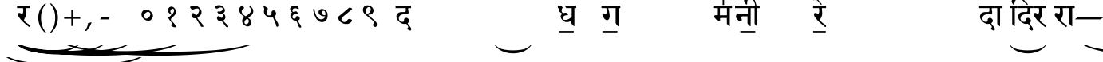 SplineFontDB: 3.0
FontName: OmenadMeendHindi
FullName: Omenad Meend Hindi
FamilyName: Omenad Meend Hindi
Weight: Book
Copyright: Omenad 2006-2017
Version: 1.20 Dec 19, 2009, re-release
ItalicAngle: 0
UnderlinePosition: -292
UnderlineWidth: 150
Ascent: 1638
Descent: 410
InvalidEm: 0
sfntRevision: 0x00010000
LayerCount: 2
Layer: 0 1 "Back" 1
Layer: 1 1 "Fore" 0
PreferredKerning: 4
XUID: [1021 365 -898263510 1669961]
StyleMap: 0x0000
FSType: 8
OS2Version: 1
OS2_WeightWidthSlopeOnly: 0
OS2_UseTypoMetrics: 0
CreationTime: 1192029071
ModificationTime: 1499105663
PfmFamily: 17
TTFWeight: 400
TTFWidth: 5
LineGap: 0
VLineGap: 0
Panose: 2 0 0 0 0 0 0 0 0 0
OS2TypoAscent: 3650
OS2TypoAOffset: 0
OS2TypoDescent: -3000
OS2TypoDOffset: 0
OS2TypoLinegap: 205
OS2WinAscent: 3650
OS2WinAOffset: 0
OS2WinDescent: 3000
OS2WinDOffset: 0
HheadAscent: 3650
HheadAOffset: 0
HheadDescent: -3000
HheadDOffset: 0
OS2SubXSize: 1434
OS2SubYSize: 1331
OS2SubXOff: 0
OS2SubYOff: 283
OS2SupXSize: 1000
OS2SupYSize: 2250
OS2SupXOff: 0
OS2SupYOff: 2800
OS2StrikeYSize: 102
OS2StrikeYPos: 530
OS2Vendor: 'OMND'
OS2CodePages: 6000019f.dff70000
OS2UnicodeRanges: a00002af.500078fb.00000000.00000000
Lookup: 258 0 0 "'kern' Horizontal Kerning in Latin lookup 0" { "'kern' Horizontal Kerning in Latin lookup 0 subtable"  } ['kern' ('latn' <'dflt' > ) ]
MarkAttachClasses: 1
DEI: 91125
ShortTable: maxp 16
  1
  0
  653
  192
  5
  0
  0
  0
  0
  0
  0
  0
  0
  0
  0
  0
EndShort
LangName: 1055 "" "" "Normal"
LangName: 1053 "" "" "Normal"
LangName: 2058 "" "" "Normal"
LangName: 1034 "" "" "Normal"
LangName: 3082 "" "" "Normal"
LangName: 1060 "" "" "Navadno"
LangName: 1051 "" "" "Norm+AOEA-lne"
LangName: 1049 "" "" "+BB4EMQRLBEcEPQRLBDkA"
LangName: 1046 "" "" "Normal"
LangName: 2070 "" "" "Normal"
LangName: 1045 "" "" "Normalny"
LangName: 1044 "" "" "Normal"
LangName: 1040 "" "" "Normale"
LangName: 1038 "" "" "Norm+AOEA-l"
LangName: 1032 "" "" "+A5oDsQO9A78DvQO5A7oDrAAA"
LangName: 1031 "" "" "Standard"
LangName: 1036 "" "" "Normal"
LangName: 3084 "" "" "Normal"
LangName: 1035 "" "" "Normaali"
LangName: 1043 "" "" "Standaard"
LangName: 1030 "" "" "normal"
LangName: 1029 "" "" "oby+AQ0A-ejn+AOkA"
LangName: 1027 "" "" "Normal"
LangName: 1069 "" "" "Arrunta"
LangName: 1033 "" "" "Regular" "OmenadMeendHin:1.20" "" "Version 1.20 Dec 19, 2009, re-release" "" "" "" "Terence Tuhinanshu" "For writing Indian Classical Music in Bhatkhande script using Devanagari characters" "" "http://www.tuhinanshu.com" "Copyright (c) 2017, Omenad (http://omenad.net),+AAoA-with Reserved Font Name Omenad Meend Hindi.+AAoACgAA-This Font Software is licensed under the SIL Open Font License, Version 1.1.+AAoA-This license is copied below, and is also available with a FAQ at:+AAoA-http://scripts.sil.org/OFL+AAoACgAK------------------------------------------------------------+AAoA-SIL OPEN FONT LICENSE Version 1.1 - 26 February 2007+AAoA------------------------------------------------------------+AAoACgAA-PREAMBLE+AAoA-The goals of the Open Font License (OFL) are to stimulate worldwide+AAoA-development of collaborative font projects, to support the font creation+AAoA-efforts of academic and linguistic communities, and to provide a free and+AAoA-open framework in which fonts may be shared and improved in partnership+AAoA-with others.+AAoACgAA-The OFL allows the licensed fonts to be used, studied, modified and+AAoA-redistributed freely as long as they are not sold by themselves. The+AAoA-fonts, including any derivative works, can be bundled, embedded, +AAoA-redistributed and/or sold with any software provided that any reserved+AAoA-names are not used by derivative works. The fonts and derivatives,+AAoA-however, cannot be released under any other type of license. The+AAoA-requirement for fonts to remain under this license does not apply+AAoA-to any document created using the fonts or their derivatives.+AAoACgAA-DEFINITIONS+AAoAIgAA-Font Software+ACIA refers to the set of files released by the Copyright+AAoA-Holder(s) under this license and clearly marked as such. This may+AAoA-include source files, build scripts and documentation.+AAoACgAi-Reserved Font Name+ACIA refers to any names specified as such after the+AAoA-copyright statement(s).+AAoACgAi-Original Version+ACIA refers to the collection of Font Software components as+AAoA-distributed by the Copyright Holder(s).+AAoACgAi-Modified Version+ACIA refers to any derivative made by adding to, deleting,+AAoA-or substituting -- in part or in whole -- any of the components of the+AAoA-Original Version, by changing formats or by porting the Font Software to a+AAoA-new environment.+AAoACgAi-Author+ACIA refers to any designer, engineer, programmer, technical+AAoA-writer or other person who contributed to the Font Software.+AAoACgAA-PERMISSION & CONDITIONS+AAoA-Permission is hereby granted, free of charge, to any person obtaining+AAoA-a copy of the Font Software, to use, study, copy, merge, embed, modify,+AAoA-redistribute, and sell modified and unmodified copies of the Font+AAoA-Software, subject to the following conditions:+AAoACgAA-1) Neither the Font Software nor any of its individual components,+AAoA-in Original or Modified Versions, may be sold by itself.+AAoACgAA-2) Original or Modified Versions of the Font Software may be bundled,+AAoA-redistributed and/or sold with any software, provided that each copy+AAoA-contains the above copyright notice and this license. These can be+AAoA-included either as stand-alone text files, human-readable headers or+AAoA-in the appropriate machine-readable metadata fields within text or+AAoA-binary files as long as those fields can be easily viewed by the user.+AAoACgAA-3) No Modified Version of the Font Software may use the Reserved Font+AAoA-Name(s) unless explicit written permission is granted by the corresponding+AAoA-Copyright Holder. This restriction only applies to the primary font name as+AAoA-presented to the users.+AAoACgAA-4) The name(s) of the Copyright Holder(s) or the Author(s) of the Font+AAoA-Software shall not be used to promote, endorse or advertise any+AAoA-Modified Version, except to acknowledge the contribution(s) of the+AAoA-Copyright Holder(s) and the Author(s) or with their explicit written+AAoA-permission.+AAoACgAA-5) The Font Software, modified or unmodified, in part or in whole,+AAoA-must be distributed entirely under this license, and must not be+AAoA-distributed under any other license. The requirement for fonts to+AAoA-remain under this license does not apply to any document created+AAoA-using the Font Software.+AAoACgAA-TERMINATION+AAoA-This license becomes null and void if any of the above conditions are+AAoA-not met.+AAoACgAA-DISCLAIMER+AAoA-THE FONT SOFTWARE IS PROVIDED +ACIA-AS IS+ACIA, WITHOUT WARRANTY OF ANY KIND,+AAoA-EXPRESS OR IMPLIED, INCLUDING BUT NOT LIMITED TO ANY WARRANTIES OF+AAoA-MERCHANTABILITY, FITNESS FOR A PARTICULAR PURPOSE AND NONINFRINGEMENT+AAoA-OF COPYRIGHT, PATENT, TRADEMARK, OR OTHER RIGHT. IN NO EVENT SHALL THE+AAoA-COPYRIGHT HOLDER BE LIABLE FOR ANY CLAIM, DAMAGES OR OTHER LIABILITY,+AAoA-INCLUDING ANY GENERAL, SPECIAL, INDIRECT, INCIDENTAL, OR CONSEQUENTIAL+AAoA-DAMAGES, WHETHER IN AN ACTION OF CONTRACT, TORT OR OTHERWISE, ARISING+AAoA-FROM, OUT OF THE USE OR INABILITY TO USE THE FONT SOFTWARE OR FROM+AAoA-OTHER DEALINGS IN THE FONT SOFTWARE." "http://scripts.sil.org/OFL" "" "" "" "" "+AH4A#qswRwG%wMepDlNu ;'[]"
GaspTable: 1 65535 2 0
Encoding: UnicodeBmp
UnicodeInterp: none
NameList: AGL For New Fonts
DisplaySize: -48
AntiAlias: 1
FitToEm: 0
WinInfo: 44 22 8
BeginPrivate: 0
EndPrivate
TeXData: 1 0 0 809984 404992 269994 497664 -1048576 269994 783286 444596 497025 792723 393216 433062 380633 303038 157286 324010 404750 52429 2506097 1059062 262144
BeginChars: 65540 653

StartChar: .notdef
Encoding: 65536 -1 0
GlifName: _notdef
Width: 1582
Flags: W
LayerCount: 2
Fore
SplineSet
279 0 m 1,0,-1
 279 1280 l 1,1,-1
 1303 1280 l 1,2,-1
 1303 0 l 1,3,-1
 279 0 l 1,0,-1
311 32 m 1,4,-1
 1271 32 l 1,5,-1
 1271 1248 l 1,6,-1
 311 1248 l 1,7,-1
 311 32 l 1,4,-1
EndSplineSet
Validated: 1
EndChar

StartChar: .null
Encoding: 65537 -1 1
GlifName: _null
Width: 0
Flags: W
LayerCount: 2
Fore
Validated: 1
EndChar

StartChar: nonmarkingreturn
Encoding: 65538 -1 2
GlifName: nonmarkingreturn
Width: 569
Flags: W
LayerCount: 2
Fore
Validated: 1
EndChar

StartChar: space
Encoding: 32 32 3
AltUni2: 0000a0.ffffffff.0
GlifName: space
Width: 1582
Flags: W
LayerCount: 2
Fore
Validated: 1
EndChar

StartChar: exclam
Encoding: 33 33 4
GlifName: exclam
Width: 0
Flags: W
LayerCount: 2
Fore
SplineSet
8925 -2000 m 1,0,-1
 9097 -2000 l 1,1,2
 8741 -2191 8741 -2191 8265 -2319 c 0,3,4
 7586 -2502 7586 -2502 6664 -2601 c 128,-1,5
 5742 -2700 5742 -2700 4752 -2700 c 0,6,7
 3304 -2700 3304 -2700 2108.5 -2505.5 c 128,-1,8
 913 -2311 913 -2311 396 -2000 c 1,9,-1
 594 -2000 l 1,10,11
 913 -2155 913 -2155 1465 -2255.5 c 128,-1,12
 2017 -2356 2017 -2356 2864 -2405.5 c 128,-1,13
 3711 -2455 3711 -2455 4631 -2455 c 0,14,15
 5632 -2455 5632 -2455 6450 -2413 c 0,16,17
 7095 -2380 7095 -2380 7485.5 -2333 c 128,-1,18
 7876 -2286 7876 -2286 8235.5 -2207 c 128,-1,19
 8595 -2128 8595 -2128 8925 -2000 c 1,0,-1
EndSplineSet
Validated: 1
EndChar

StartChar: quotedbl
Encoding: 34 34 5
GlifName: quotedbl
Width: 727
Flags: W
LayerCount: 2
Fore
Validated: 1
EndChar

StartChar: numbersign
Encoding: 35 35 6
GlifName: numbersign
Width: 7
Flags: W
LayerCount: 2
Fore
SplineSet
4273 -1200 m 1,0,-1
 4351 -1200 l 1,1,2
 4189 -1350 4189 -1350 3973 -1451 c 0,3,4
 3664 -1594 3664 -1594 3245 -1672 c 128,-1,5
 2826 -1750 2826 -1750 2376 -1750 c 0,6,7
 1718 -1750 1718 -1750 1174.5 -1597.5 c 128,-1,8
 631 -1445 631 -1445 396 -1200 c 1,9,-1
 486 -1200 l 1,10,11
 631 -1322 631 -1322 882 -1400.5 c 128,-1,12
 1133 -1479 1133 -1479 1518 -1518 c 128,-1,13
 1903 -1557 1903 -1557 2321 -1557 c 0,14,15
 2776 -1557 2776 -1557 3148 -1524 c 0,16,17
 3441 -1498 3441 -1498 3618.5 -1461.5 c 128,-1,18
 3796 -1425 3796 -1425 3959.5 -1362.5 c 128,-1,19
 4123 -1300 4123 -1300 4273 -1200 c 1,0,-1
EndSplineSet
Validated: 1
EndChar

StartChar: dollar
Encoding: 36 36 7
GlifName: dollar
Width: 7
Flags: W
LayerCount: 2
Fore
SplineSet
5823 -1200 m 1,0,-1
 5933 -1200 l 1,1,2
 5707 -1370 5707 -1370 5403 -1485 c 0,3,4
 4972 -1648 4972 -1648 4385 -1736.5 c 128,-1,5
 3798 -1825 3798 -1825 3168 -1825 c 0,6,7
 2246 -1825 2246 -1825 1485.5 -1651.5 c 128,-1,8
 725 -1478 725 -1478 396 -1200 c 1,9,-1
 522 -1200 l 1,10,11
 725 -1339 725 -1339 1076 -1428.5 c 128,-1,12
 1427 -1518 1427 -1518 1966 -1562 c 128,-1,13
 2505 -1606 2505 -1606 3091 -1606 c 0,14,15
 3728 -1606 3728 -1606 4248 -1569 c 0,16,17
 4659 -1539 4659 -1539 4907.5 -1497 c 128,-1,18
 5156 -1455 5156 -1455 5384.5 -1384.5 c 128,-1,19
 5613 -1314 5613 -1314 5823 -1200 c 1,0,-1
EndSplineSet
Validated: 1
EndChar

StartChar: percent
Encoding: 37 37 8
GlifName: percent
Width: 7
Flags: W
LayerCount: 2
Fore
SplineSet
7374 -1200 m 1,0,-1
 7515 -1200 l 1,1,2
 7224 -1370 7224 -1370 6834 -1485 c 0,3,4
 6279 -1648 6279 -1648 5524.5 -1736.5 c 128,-1,5
 4770 -1825 4770 -1825 3960 -1825 c 0,6,7
 2775 -1825 2775 -1825 1797 -1651.5 c 128,-1,8
 819 -1478 819 -1478 396 -1200 c 1,9,-1
 558 -1200 l 1,10,11
 819 -1339 819 -1339 1270.5 -1428.5 c 128,-1,12
 1722 -1518 1722 -1518 2415 -1562 c 128,-1,13
 3108 -1606 3108 -1606 3861 -1606 c 0,14,15
 4680 -1606 4680 -1606 5349 -1569 c 0,16,17
 5877 -1539 5877 -1539 6196.5 -1497 c 128,-1,18
 6516 -1455 6516 -1455 6810 -1384.5 c 128,-1,19
 7104 -1314 7104 -1314 7374 -1200 c 1,0,-1
EndSplineSet
Validated: 1
EndChar

StartChar: ampersand
Encoding: 38 38 9
GlifName: ampersand
Width: 7
Flags: W
LayerCount: 2
Fore
SplineSet
10475 -1200 m 1,0,-1
 10679 -1200 l 1,1,2
 10259 -1391 10259 -1391 9695 -1519 c 0,3,4
 8894 -1702 8894 -1702 7804 -1801 c 128,-1,5
 6714 -1900 6714 -1900 5544 -1900 c 0,6,7
 3832 -1900 3832 -1900 2419.5 -1705.5 c 128,-1,8
 1007 -1511 1007 -1511 396 -1200 c 1,9,-1
 630 -1200 l 1,10,11
 1007 -1355 1007 -1355 1659 -1455.5 c 128,-1,12
 2311 -1556 2311 -1556 3312 -1605.5 c 128,-1,13
 4313 -1655 4313 -1655 5401 -1655 c 0,14,15
 6584 -1655 6584 -1655 7550 -1613 c 0,16,17
 8313 -1580 8313 -1580 8774.5 -1533 c 128,-1,18
 9236 -1486 9236 -1486 9660.5 -1407 c 128,-1,19
 10085 -1328 10085 -1328 10475 -1200 c 1,0,-1
EndSplineSet
Validated: 1
EndChar

StartChar: quotesingle
Encoding: 39 39 10
GlifName: quotesingle
Width: 1582
Flags: W
LayerCount: 2
Fore
SplineSet
1210 1169 m 1,0,-1
 942 1169 l 1,1,2
 942 1139 942 1139 944 1108 c 0,3,4
 946 1086 946 1086 950 1028 c 2,5,-1
 959 889 l 2,6,7
 961 858 961 858 961 839 c 0,8,9
 961 646 961 646 865 507 c 0,10,11
 826 450 826 450 826 402 c 0,12,13
 826 363 826 363 851 336 c 0,14,15
 926 253 926 253 998 204 c 2,16,-1
 1157 95 l 2,17,18
 1210 59 1210 59 1210 -1 c 0,19,20
 1210 -50 1210 -50 1169 -50 c 0,21,22
 1143 -50 1143 -50 1113 -25 c 2,23,-1
 936 122 l 1,24,-1
 763 274 l 2,25,26
 692 336 692 336 601 448 c 0,27,28
 590 461 590 461 555 510 c 0,29,30
 518 556 518 556 456 656 c 0,31,32
 448 673 448 673 443 689 c 2,33,-1
 434 747 l 1,34,35
 434 859 434 859 520 859 c 0,36,37
 548 859 548 859 605 833.5 c 128,-1,38
 662 808 662 808 691 808 c 0,39,40
 715 808 715 808 730 816 c 1,41,42
 773 879 773 879 773 994 c 0,43,44
 773 1061 773 1061 763 1115 c 0,45,46
 761 1144 761 1144 753 1169 c 1,47,-1
 375 1169 l 1,48,-1
 375 1325 l 1,49,-1
 1210 1325 l 1,50,-1
 1210 1169 l 1,0,-1
EndSplineSet
Validated: 1
EndChar

StartChar: parenleft
Encoding: 40 40 11
GlifName: parenleft
Width: 791
Flags: W
LayerCount: 2
Fore
SplineSet
604 -439 m 1,0,1
 540 -380 540 -380 495 -334 c 128,-1,2
 450 -288 450 -288 415 -245 c 128,-1,3
 380 -202 380 -202 352.5 -159 c 128,-1,4
 325 -116 325 -116 298 -65 c 0,5,6
 149 216 149 216 149 546 c 0,7,8
 149 777 149 777 229 984 c 0,9,10
 257 1060 257 1060 290 1121.5 c 128,-1,11
 323 1183 323 1183 366 1240 c 128,-1,12
 409 1297 409 1297 466.5 1356.5 c 128,-1,13
 524 1416 524 1416 604 1488 c 1,14,-1
 642 1435 l 1,15,16
 587 1369 587 1369 547 1316 c 128,-1,17
 507 1263 507 1263 477.5 1212.5 c 128,-1,18
 448 1162 448 1162 426.5 1110 c 128,-1,19
 405 1058 405 1058 384 994 c 0,20,21
 356 894 356 894 340.5 784.5 c 128,-1,22
 325 675 325 675 325 546 c 0,23,24
 325 286 325 286 388 69 c 0,25,26
 409 -1 409 -1 430.5 -56.5 c 128,-1,27
 452 -112 452 -112 480.5 -165 c 128,-1,28
 509 -218 509 -218 548 -273.5 c 128,-1,29
 587 -329 587 -329 642 -396 c 1,30,-1
 604 -439 l 1,0,1
EndSplineSet
Validated: 1
EndChar

StartChar: parenright
Encoding: 41 41 12
GlifName: parenright
Width: 791
Flags: W
LayerCount: 2
Fore
SplineSet
149 -396 m 1,0,1
 204 -329 204 -329 243 -273.5 c 128,-1,2
 282 -218 282 -218 310.5 -165 c 128,-1,3
 339 -112 339 -112 360.5 -56.5 c 128,-1,4
 382 -1 382 -1 402 69 c 0,5,6
 466 286 466 286 466 546 c 0,7,8
 466 675 466 675 450.5 784.5 c 128,-1,9
 435 894 435 894 405 994 c 0,10,11
 386 1058 386 1058 364.5 1109 c 128,-1,12
 343 1160 343 1160 313.5 1211.5 c 128,-1,13
 284 1263 284 1263 244 1316 c 128,-1,14
 204 1369 204 1369 149 1435 c 1,15,-1
 187 1488 l 1,16,17
 267 1416 267 1416 324.5 1355.5 c 128,-1,18
 382 1295 382 1295 425 1238 c 128,-1,19
 468 1181 468 1181 501 1119.5 c 128,-1,20
 534 1058 534 1058 562 984 c 0,21,22
 642 777 642 777 642 544 c 0,23,24
 642 357 642 357 594 184 c 128,-1,25
 546 11 546 11 452 -138 c 0,26,27
 427 -175 427 -175 403.5 -209 c 128,-1,28
 380 -243 380 -243 349.5 -276.5 c 128,-1,29
 319 -310 319 -310 280 -350 c 128,-1,30
 241 -390 241 -390 187 -439 c 1,31,-1
 149 -396 l 1,0,1
EndSplineSet
Validated: 1
EndChar

StartChar: asterisk
Encoding: 42 42 13
GlifName: asterisk
Width: 7
Flags: W
LayerCount: 2
Fore
SplineSet
12026 -1200 m 1,0,-1
 12261 -1200 l 1,1,2
 11776 -1391 11776 -1391 11126 -1519 c 0,3,4
 10201 -1702 10201 -1702 8943.5 -1801 c 128,-1,5
 7686 -1900 7686 -1900 6336 -1900 c 0,6,7
 4361 -1900 4361 -1900 2731 -1705.5 c 128,-1,8
 1101 -1511 1101 -1511 396 -1200 c 1,9,-1
 666 -1200 l 1,10,11
 1101 -1355 1101 -1355 1853.5 -1455.5 c 128,-1,12
 2606 -1556 2606 -1556 3761 -1605.5 c 128,-1,13
 4916 -1655 4916 -1655 6171 -1655 c 0,14,15
 7536 -1655 7536 -1655 8651 -1613 c 0,16,17
 9531 -1580 9531 -1580 10063.5 -1533 c 128,-1,18
 10596 -1486 10596 -1486 11086 -1407 c 128,-1,19
 11576 -1328 11576 -1328 12026 -1200 c 1,0,-1
EndSplineSet
Validated: 1
EndChar

StartChar: plus
Encoding: 43 43 14
GlifName: plus
Width: 1582
Flags: W
LayerCount: 2
Fore
SplineSet
734 1052 m 1,0,-1
 849 1052 l 1,1,-1
 849 595 l 1,2,-1
 1308 595 l 1,3,-1
 1308 480 l 1,4,-1
 849 480 l 1,5,-1
 849 17 l 1,6,-1
 734 17 l 1,7,-1
 734 480 l 1,8,-1
 275 480 l 1,9,-1
 275 595 l 1,10,-1
 734 595 l 1,11,-1
 734 1052 l 1,0,-1
EndSplineSet
Validated: 1
EndChar

StartChar: comma
Encoding: 44 44 15
GlifName: comma
Width: 512
Flags: W
LayerCount: 2
Fore
SplineSet
446 223 m 1,0,1
 424 164 424 164 398.5 108.5 c 128,-1,2
 373 53 373 53 337 -6.5 c 128,-1,3
 301 -66 301 -66 254 -132.5 c 128,-1,4
 207 -199 207 -199 145 -279 c 1,5,-1
 61 -317 l 1,6,-1
 33 -295 l 1,7,8
 121 -147 121 -147 164 -36.5 c 128,-1,9
 207 74 207 74 217 190 c 1,10,11
 258 203 258 203 286.5 211 c 128,-1,12
 315 219 315 219 337.5 226 c 128,-1,13
 360 233 360 233 378.5 239.5 c 128,-1,14
 397 246 397 246 418 252 c 1,15,-1
 446 223 l 1,0,1
EndSplineSet
Validated: 1
EndChar

StartChar: hyphen
Encoding: 45 45 16
AltUni2: 0000ad.ffffffff.0
GlifName: hyphen
Width: 1582
Flags: W
LayerCount: 2
Fore
SplineSet
499 440 m 1,0,-1
 489 451 l 1,1,-1
 544 588 l 1,2,-1
 1083 588 l 1,3,-1
 1093 578 l 1,4,-1
 1032 440 l 1,5,-1
 499 440 l 1,0,-1
EndSplineSet
Validated: 1
EndChar

StartChar: period
Encoding: 46 46 17
GlifName: period
Width: 569
Flags: W
LayerCount: 2
Fore
Validated: 1
EndChar

StartChar: slash
Encoding: 47 47 18
GlifName: slash
Width: 569
Flags: W
LayerCount: 2
Fore
Validated: 1
EndChar

StartChar: zero
Encoding: 48 48 19
GlifName: zero
Width: 1582
Flags: W
LayerCount: 2
Fore
SplineSet
1074 455 m 0,0,1
 1014 387 1014 387 964 368 c 0,2,3
 930 356 930 356 850 356 c 0,4,5
 691 356 691 356 562 474 c 0,6,7
 421 603 421 603 421 775 c 0,8,9
 421 882 421 882 492 966 c 0,10,11
 579 1068 579 1068 719 1068 c 0,12,13
 878 1068 878 1068 1011 951 c 0,14,15
 1117 858 1117 858 1151 739 c 0,16,17
 1161 704 1161 704 1161 665 c 0,18,19
 1161 554 1161 554 1074 455 c 0,0,1
938 891 m 1,20,-1
 889 918 l 2,21,22
 864 928 864 928 841 928 c 0,23,24
 795 928 795 928 716 879 c 0,25,26
 599 807 599 807 599 649 c 0,27,28
 599 557 599 557 663 510 c 0,29,30
 690 490 690 490 727 490 c 0,31,32
 868 490 868 490 959 662 c 0,33,34
 993 727 993 727 993 784 c 0,35,36
 993 854 993 854 938 891 c 1,20,-1
EndSplineSet
Validated: 1
EndChar

StartChar: one
Encoding: 49 49 20
GlifName: one
Width: 1582
Flags: W
LayerCount: 2
Fore
SplineSet
1022 42 m 0,0,1
 1034 10 1034 10 1037 -16 c 0,2,3
 1037 -73 1037 -73 966 -73 c 0,4,5
 885 -73 885 -73 831 -26 c 1,6,-1
 772 14 l 2,7,8
 735 39 735 39 735 75 c 0,9,10
 735 110 735 110 778 123 c 2,11,-1
 822 136 l 1,12,-1
 819 141 l 1,13,14
 819 181 819 181 687.5 340.5 c 128,-1,15
 556 500 556 500 556 535 c 1,16,17
 560 552 560 552 647 623 c 0,18,19
 739 699 739 699 759 739 c 1,20,-1
 607 853 l 1,21,22
 538 922 538 922 538 1012 c 0,23,24
 538 1117 538 1117 595 1187 c 0,25,26
 656 1263 656 1263 759 1263 c 0,27,28
 861 1263 861 1263 949 1168 c 0,29,30
 1045 1065 1045 1065 1045 927 c 0,31,32
 1045 862 1045 862 1022 798 c 0,33,34
 1007 756 1007 756 913 659 c 1,35,36
 856 608 856 608 799 557 c 0,37,38
 724 485 724 485 724 439 c 0,39,40
 724 397 724 397 759 360 c 2,41,-1
 908 202 l 2,42,43
 979 126 979 126 1022 42 c 0,0,1
912 1083 m 0,44,45
 884 1133 884 1133 837 1133 c 0,46,47
 804 1133 804 1133 759 1098 c 0,48,49
 689 1044 689 1044 689 965 c 0,50,51
 689 940 689 940 692 931 c 0,52,53
 701 887 701 887 733 841 c 0,54,55
 770 788 770 788 810 788 c 0,56,57
 819 788 819 788 831 798 c 0,58,59
 929 921 929 921 929 1015 c 0,60,61
 929 1052 929 1052 912 1083 c 0,44,45
EndSplineSet
Validated: 1
EndChar

StartChar: two
Encoding: 50 50 21
GlifName: two
Width: 1582
Flags: W
LayerCount: 2
Fore
SplineSet
1220 -1 m 1,0,1
 1220 -47 1220 -47 1143 -47 c 0,2,3
 1078 -47 1078 -47 1052 -1 c 0,4,5
 1010 72 1010 72 873 290 c 0,6,7
 850 327 850 327 823 373 c 0,8,9
 814 388 814 388 776 459 c 0,10,11
 767 475 767 475 749 489 c 2,12,-1
 717 513 l 1,13,-1
 684 511 l 2,14,15
 586 505 586 505 519 567.5 c 128,-1,16
 452 630 452 630 455 728 c 2,17,-1
 456 764 l 1,18,19
 467 845 467 845 567 845 c 0,20,21
 622 845 622 845 650 806 c 0,22,23
 716 716 716 716 761 716 c 0,24,25
 829 716 829 716 930 926 c 0,26,27
 946 959 946 959 946 1005 c 0,28,29
 946 1092 946 1092 909 1123 c 0,30,31
 884 1144 884 1144 828 1144 c 0,32,33
 771 1144 771 1144 686 1123 c 1,34,-1
 580 1084 l 2,35,36
 542 1070 542 1070 499 1070 c 0,37,38
 472 1070 472 1070 434 1120 c 2,39,-1
 377 1195 l 2,40,41
 362 1215 362 1215 362 1226 c 0,42,43
 362 1265 362 1265 456 1283 c 0,44,45
 564 1304 564 1304 660 1304 c 0,46,47
 784 1304 784 1304 857 1271 c 0,48,49
 936 1236 936 1236 1009 1142 c 0,50,51
 1105 1018 1105 1018 1098 902 c 2,52,-1
 1096 869 l 2,53,54
 1090 767 1090 767 1010 687 c 0,55,56
 986 663 986 663 833 545 c 1,57,58
 871 446 871 446 951 360 c 2,59,-1
 1103 197 l 2,60,61
 1182 112 1182 112 1220 -1 c 1,0,1
EndSplineSet
Validated: 33
EndChar

StartChar: three
Encoding: 51 51 22
GlifName: three
Width: 1582
Flags: W
LayerCount: 2
Fore
SplineSet
1221 16 m 1,0,-1
 1228 -15 l 1,1,2
 1228 -73 1228 -73 1166 -73 c 0,3,4
 1113 -73 1113 -73 1042 12 c 0,5,6
 1032 24 1032 24 951 138 c 0,7,8
 843 290 843 290 812 318 c 1,9,-1
 769 315 l 2,10,11
 666 308 666 308 586 372 c 0,12,13
 503 439 503 439 503 541 c 1,14,-1
 507 579 l 2,15,16
 511 618 511 618 561 640 c 0,17,18
 586 651 586 651 608 651 c 0,19,20
 637 651 637 651 661 637 c 1,21,22
 688 627 688 627 707 597 c 1,23,24
 754 541 754 541 800 541 c 0,25,26
 860 541 860 541 899 640 c 1,27,-1
 906 683 l 1,28,29
 906 717 906 717 892 745 c 1,30,31
 883 772 883 772 860 800 c 0,32,33
 850 812 850 812 830 813 c 1,34,-1
 803 808 l 1,35,-1
 762 798 l 1,36,-1
 666 781 l 1,37,38
 628 781 628 781 602 813 c 2,39,-1
 548 879 l 2,40,41
 527 905 527 905 527 923 c 0,42,43
 527 943 527 943 567 949 c 0,44,45
 590 952 590 952 613 951 c 2,46,-1
 647 949 l 2,47,48
 804 940 804 940 861 1075 c 0,49,50
 870 1096 870 1096 870 1120 c 0,51,52
 870 1210 870 1210 748 1210 c 0,53,54
 687 1210 687 1210 632 1186 c 2,55,-1
 556 1153 l 2,56,57
 529 1141 529 1141 472 1129 c 1,58,59
 442 1144 442 1144 393 1211 c 2,60,-1
 354 1264 l 1,61,-1
 369 1287 l 1,62,63
 383 1300 383 1300 419 1316 c 1,64,65
 548 1357 548 1357 637 1357 c 0,66,67
 741 1357 741 1357 830 1297 c 0,68,69
 1014 1173 1014 1173 1014 1023 c 0,70,71
 1014 937 1014 937 947 880 c 1,72,-1
 920 863 l 1,73,-1
 914 853 l 1,74,75
 914 843 914 843 930 827 c 0,76,77
 1048 709 1048 709 1048 580 c 0,78,79
 1048 482 1048 482 961 402 c 1,80,-1
 926 376 l 2,81,82
 911 365 911 365 911 354 c 0,83,84
 911 344 911 344 918 332 c 2,85,-1
 947 297 l 1,86,-1
 1113 136 l 2,87,88
 1209 43 1209 43 1221 16 c 1,0,-1
EndSplineSet
Validated: 33
EndChar

StartChar: four
Encoding: 52 52 23
GlifName: four
Width: 1582
Flags: W
LayerCount: 2
Fore
SplineSet
1140 718 m 1,0,-1
 948 565 l 1,1,-1
 937 549 l 2,2,3
 932 545 932 545 928 537 c 1,4,5
 928 525 928 525 962 505 c 0,6,7
 1034 463 1034 463 1080 384.5 c 128,-1,8
 1126 306 1126 306 1126 224 c 0,9,10
 1126 128 1126 128 1051 56 c 128,-1,11
 976 -16 976 -16 879 -16 c 0,12,13
 807 -16 807 -16 702 48 c 0,14,15
 628 93 628 93 579.5 174 c 128,-1,16
 531 255 531 255 531 339 c 0,17,18
 531 492 531 492 685 588 c 1,19,20
 655 620 655 620 591 668 c 0,21,22
 523 720 523 720 496 747 c 0,23,24
 335 908 335 908 335 1056 c 0,25,26
 335 1176 335 1176 436 1267 c 0,27,28
 450 1279 450 1279 478 1292 c 1,29,-1
 545 1299 l 1,30,31
 576 1295 576 1295 609.5 1264.5 c 128,-1,32
 643 1234 643 1234 646 1204 c 2,33,-1
 649 1174 l 2,34,35
 649 1154 649 1154 644 1146 c 2,36,-1
 586 1103 l 2,37,38
 503 1041 503 1041 503 955 c 0,39,40
 503 789 503 789 761 639 c 1,41,42
 1114 867 1114 867 1114 1040 c 0,43,44
 1114 1093 1114 1093 1077 1154 c 1,45,-1
 1066 1169 l 2,46,47
 1056 1183 1056 1183 1041 1188 c 0,48,49
 999 1203 999 1203 999 1257 c 1,50,-1
 1003 1278 l 2,51,52
 1007 1299 1007 1299 1031 1301 c 1,53,-1
 1052 1296 l 2,54,55
 1066 1291 1066 1291 1080 1278 c 0,56,57
 1248 1128 1248 1128 1248 971 c 0,58,59
 1248 832 1248 832 1140 718 c 1,0,-1
962 325 m 0,60,61
 962 426 962 426 851 480 c 1,62,63
 804 458 804 458 748 401 c 0,64,65
 704 356 704 356 688 300 c 1,66,-1
 683 247 l 1,67,68
 683 132 683 132 780 132 c 1,69,-1
 799 129 l 1,70,71
 861 129 861 129 913 197 c 0,72,73
 962 261 962 261 962 325 c 0,60,61
EndSplineSet
Validated: 1
EndChar

StartChar: five
Encoding: 53 53 24
GlifName: five
Width: 1582
Flags: W
LayerCount: 2
Fore
SplineSet
1192 -42 m 0,0,1
 1171 -42 1171 -42 1163 -33 c 0,2,3
 1138 -14 1138 -14 1119 63 c 2,4,-1
 1093 167 l 1,5,6
 1073 219 1073 219 1017 354 c 2,7,-1
 922 570 l 1,8,-1
 906 577 l 1,9,-1
 868 565 l 2,10,11
 836 555 836 555 795 555 c 0,12,13
 662 555 662 555 540 628 c 0,14,15
 341 747 341 747 341 934 c 2,16,-1
 341 974 l 2,17,18
 344 983 344 983 348 1004 c 2,19,-1
 356 1059 l 1,20,-1
 360 1096 l 1,21,22
 360 1143 360 1143 335 1210 c 0,23,24
 332 1218 332 1218 313 1255 c 1,25,26
 313 1299 313 1299 336 1300 c 0,27,28
 368 1301 368 1301 408 1279 c 2,29,-1
 481 1239 l 1,30,31
 589 1193 589 1193 589 1127 c 0,32,33
 589 1104 589 1104 582 1083 c 2,34,-1
 561 1021 l 2,35,36
 554 999 554 999 538.5 944 c 128,-1,37
 523 889 523 889 523 836 c 0,38,39
 523 691 523 691 681 697 c 0,40,41
 830 702 830 702 830 823 c 0,42,43
 830 855 830 855 826 867 c 1,44,45
 826 1009 826 1009 965 1026 c 1,46,47
 1034 1006 1034 1006 1079 948 c 128,-1,48
 1124 890 1124 890 1124 818 c 0,49,50
 1124 722 1124 722 1041 648 c 1,51,-1
 1022 638 l 2,52,53
 1010 633 1010 633 1008 624 c 0,54,55
 1008 619 1008 619 1090 465 c 2,56,-1
 1150 352 l 1,57,-1
 1237 213 l 1,58,59
 1270 139 1270 139 1270 77 c 0,60,61
 1270 46 1270 46 1259.5 5.5 c 128,-1,62
 1249 -35 1249 -35 1192 -42 c 0,0,1
EndSplineSet
Validated: 33
EndChar

StartChar: six
Encoding: 54 54 25
GlifName: six
Width: 1582
Flags: W
LayerCount: 2
Fore
SplineSet
1138 -1 m 2,0,1
 1148 -18 1148 -18 1148 -35 c 0,2,3
 1148 -88 1148 -88 1083 -95 c 1,4,5
 1040 -95 1040 -95 1005 -50 c 0,6,7
 981 -19 981 -19 946 77 c 0,8,9
 865 304 865 304 837 344 c 1,10,11
 735 344 735 344 685 368 c 0,12,13
 616 401 616 401 522 513 c 0,14,15
 450 599 450 599 450 684 c 0,16,17
 450 791 450 791 558 888 c 1,18,19
 497 957 497 957 471 1001 c 0,20,21
 435 1060 435 1060 435 1114 c 0,22,23
 435 1161 435 1161 464 1204 c 0,24,25
 548 1327 548 1327 733 1319 c 2,26,-1
 777 1317 l 2,27,28
 888 1312 888 1312 922 1292 c 0,29,30
 944 1279 944 1279 962 1233 c 2,31,-1
 980 1186 l 1,32,-1
 992 1143 l 1,33,34
 992 1117 992 1117 968 1105 c 1,35,36
 952 1108 952 1108 883 1133 c 0,37,38
 801 1162 801 1162 755 1162 c 0,39,40
 715 1162 715 1162 686 1148 c 0,41,42
 582 1112 582 1112 582 1011 c 0,43,44
 582 959 582 959 621 922 c 1,45,46
 649 933 649 933 721 951 c 1,47,-1
 821 958 l 2,48,49
 868 961 868 961 885 919 c 1,50,-1
 910 876 l 2,51,52
 926 854 926 854 929 833 c 1,53,-1
 924 813 l 1,54,55
 914 793 914 793 881 795 c 2,56,-1
 815 799 l 2,57,58
 728 804 728 804 657 748 c 0,59,60
 584 689 584 689 584 602 c 0,61,62
 584 569 584 569 597 537 c 0,63,64
 606 515 606 515 644 500 c 0,65,66
 676 487 676 487 705 487 c 0,67,68
 751 487 751 487 787 513 c 1,69,-1
 796 530 l 1,70,-1
 797 575 l 1,71,72
 807 655 807 655 924 655 c 0,73,74
 976 655 976 655 1017 600 c 0,75,76
 1056 549 1056 549 1056 496 c 0,77,78
 1056 433 1056 433 989 392 c 2,79,-1
 955 371 l 2,80,81
 939 361 939 361 939 344 c 1,82,-1
 950 311 l 1,83,-1
 1138 -1 l 2,0,1
EndSplineSet
Validated: 33
EndChar

StartChar: seven
Encoding: 55 55 26
GlifName: seven
Width: 1582
Flags: W
LayerCount: 2
Fore
SplineSet
1245 808 m 2,0,-1
 1251 738 l 1,1,-1
 1253 701 l 2,2,3
 1262 530 1262 530 1166 402 c 0,4,5
 1063 264 1063 264 896 264 c 0,6,7
 581 264 581 264 415 711 c 0,8,9
 361 857 361 857 328 1047 c 1,10,11
 328 1118 328 1118 365 1122 c 0,12,13
 389 1122 389 1122 406 1097 c 128,-1,14
 423 1072 423 1072 423 1047 c 0,15,16
 423 984 423 984 458 865 c 0,17,18
 563 508 563 508 779 453 c 1,19,-1
 844 444 l 1,20,21
 930 444 930 444 1000 493 c 0,22,23
 1075 545 1075 545 1091 626 c 0,24,25
 1091 646 1091 646 1058 645 c 2,26,-1
 1014 643 l 2,27,28
 913 638 913 638 799 706 c 0,29,30
 670 782 670 782 670 893 c 0,31,32
 670 1110 670 1110 912 1110 c 0,33,34
 1014 1110 1014 1110 1129 1013 c 0,35,36
 1235 923 1235 923 1245 808 c 2,0,-1
1104 710 m 1,37,-1
 1116 805 l 1,38,39
 1116 837 1116 837 1104 872 c 1,40,41
 1081 998 1081 998 983 998 c 1,42,-1
 944 993 l 2,43,44
 920 990 920 990 896 960 c 0,45,46
 875 934 875 934 869 907 c 1,47,48
 869 710 869 710 1104 710 c 1,37,-1
EndSplineSet
Validated: 33
EndChar

StartChar: eight
Encoding: 56 56 27
GlifName: eight
Width: 1582
Flags: W
LayerCount: 2
Fore
SplineSet
1219 1086 m 0,0,1
 1109 988 1109 988 924 837 c 2,2,-1
 667 628 l 2,3,4
 552 534 552 534 552 434 c 0,5,6
 552 318 552 318 719 267 c 1,7,8
 829 283 829 283 864 308 c 0,9,10
 886 324 886 324 962 427 c 0,11,12
 994 471 994 471 1066 471 c 1,13,-1
 1096 467 l 1,14,15
 1133 457 1133 457 1199 423 c 1,16,17
 1232 397 1232 397 1232 365 c 0,18,19
 1232 316 1232 316 1158 248 c 0,20,21
 1037 137 1037 137 855 137 c 0,22,23
 797 137 797 137 732 153 c 0,24,25
 682 165 682 165 621 196 c 0,26,27
 379 318 379 318 349 515 c 2,28,-1
 341 567 l 1,29,30
 341 599 341 599 386 644 c 0,31,32
 390 648 390 648 433 683 c 2,33,-1
 694 896 l 1,34,-1
 1027 1180 l 2,35,36
 1052 1201 1052 1201 1087 1205 c 0,37,38
 1119 1205 1119 1205 1158 1180 c 1,39,-1
 1209 1155 l 2,40,41
 1240 1140 1240 1140 1242 1123 c 0,42,43
 1242 1107 1242 1107 1219 1086 c 0,0,1
EndSplineSet
Validated: 1
EndChar

StartChar: nine
Encoding: 57 57 28
GlifName: nine
Width: 1582
Flags: W
LayerCount: 2
Fore
SplineSet
1240 102 m 0,0,1
 1240 -49 1240 -49 1130 -49 c 0,2,3
 1065 -49 1065 -49 979 63 c 1,4,5
 979 109 979 109 992 120 c 0,6,7
 1052 153 1052 153 1052 211 c 0,8,9
 1052 306 1052 306 911 416 c 0,10,11
 775 522 775 522 630 643 c 0,12,13
 461 784 461 784 434 815 c 0,14,15
 343 919 343 919 343 1048 c 0,16,17
 343 1170 343 1170 408 1248 c 0,18,19
 475 1330 475 1330 596 1342 c 2,20,-1
 635 1346 l 1,21,-1
 685 1340 l 1,22,23
 809 1340 809 1340 924 1227 c 0,24,25
 1026 1127 1026 1127 1026 1006 c 0,26,27
 1026 971 1026 971 1015 937 c 0,28,29
 981 832 981 832 920 790.5 c 128,-1,30
 859 749 859 749 747 749 c 0,31,32
 728 749 728 749 708 740 c 2,33,-1
 674 725 l 1,34,-1
 953 494 l 2,35,36
 1129 348 1129 348 1184.5 274.5 c 128,-1,37
 1240 201 1240 201 1240 102 c 0,0,1
808 937 m 0,38,39
 847 1002 847 1002 847 1089 c 0,40,41
 847 1138 847 1138 832 1167 c 1,42,43
 810 1233 810 1233 726 1233 c 0,44,45
 634 1233 634 1233 577 1136 c 0,46,47
 533 1061 533 1061 533 961 c 0,48,49
 533 845 533 845 596 808 c 1,50,51
 731 808 731 808 808 937 c 0,38,39
EndSplineSet
Validated: 1
EndChar

StartChar: colon
Encoding: 58 58 29
GlifName: colon
Width: 569
Flags: W
LayerCount: 2
Fore
Validated: 1
EndChar

StartChar: semicolon
Encoding: 59 59 30
AltUni2: 00037e.ffffffff.0
GlifName: semicolon
Width: 1582
Flags: W
LayerCount: 2
Fore
SplineSet
1282 1169 m 1,0,-1
 1106 1169 l 1,1,2
 1093 1136 1093 1136 1093 1109 c 0,3,4
 1093 1083 1093 1083 1111 987 c 0,5,6
 1122 929 1122 929 1122 899 c 2,7,-1
 1122 869 l 1,8,9
 1117 839 1117 839 1095 773 c 1,10,11
 1077 766 1077 766 1040 767 c 2,12,-1
 879 771 l 2,13,14
 646 777 646 777 559 674 c 0,15,16
 495 598 495 598 495 509 c 0,17,18
 495 415 495 415 557.5 347.5 c 128,-1,19
 620 280 620 280 714 280 c 1,20,-1
 765 285 l 2,21,22
 794 291 794 291 820 306 c 0,23,24
 833 316 833 316 832 345 c 2,25,-1
 830 400 l 2,26,27
 826 521 826 521 969 544 c 1,28,29
 1037 544 1037 544 1100.5 482 c 128,-1,30
 1164 420 1164 420 1164 352 c 0,31,32
 1164 317 1164 317 1149 285 c 0,33,34
 1143 271 1143 271 1102 231 c 0,35,36
 1065 195 1065 195 1065 182 c 1,37,-1
 1079 151 l 1,38,39
 1106 111 1106 111 1184 16 c 0,40,41
 1297 -122 1297 -122 1297 -189 c 0,42,43
 1297 -227 1297 -227 1268 -264 c 0,44,45
 1251 -280 1251 -280 1226 -280 c 0,46,47
 1183 -280 1183 -280 1116 -239 c 0,48,49
 1044 -195 1044 -195 1044 -156 c 0,50,51
 1044 -126 1044 -126 1072.5 -101 c 128,-1,52
 1101 -76 1101 -76 1104 -60 c 0,53,54
 1104 -16 1104 -16 1006 120 c 1,55,-1
 988 139 l 2,56,57
 973 151 973 151 948 155 c 1,58,-1
 923 151 l 1,59,-1
 863 146 l 2,60,61
 851 145 851 145 837 145 c 0,62,63
 697 145 697 145 534 274 c 0,64,65
 361 411 361 411 339 609 c 1,66,67
 339 763 339 763 447 844 c 0,68,69
 544 918 544 918 703 916 c 2,70,-1
 806 915 l 2,71,72
 882 914 882 914 898 921 c 0,73,74
 927 933 927 933 943 993 c 1,75,-1
 943 1169 l 1,76,-1
 286 1169 l 1,77,-1
 286 1325 l 1,78,-1
 1282 1325 l 1,79,-1
 1282 1169 l 1,0,-1
EndSplineSet
Validated: 33
EndChar

StartChar: less
Encoding: 60 60 31
GlifName: less
Width: 1196
Flags: W
LayerCount: 2
Fore
Validated: 1
EndChar

StartChar: equal
Encoding: 61 61 32
GlifName: equal
Width: 1196
Flags: W
LayerCount: 2
Fore
Validated: 1
EndChar

StartChar: greater
Encoding: 62 62 33
GlifName: greater
Width: 1196
Flags: W
LayerCount: 2
Fore
Validated: 1
EndChar

StartChar: question
Encoding: 63 63 34
GlifName: question
Width: 1139
Flags: W
LayerCount: 2
Fore
Validated: 1
EndChar

StartChar: at
Encoding: 64 64 35
GlifName: at
Width: 7
Flags: W
LayerCount: 2
Fore
SplineSet
2722 -1200 m 1,0,-1
 2769 -1200 l 1,1,2
 2672 -1350 2672 -1350 2542 -1451 c 0,3,4
 2357 -1594 2357 -1594 2105.5 -1672 c 128,-1,5
 1854 -1750 1854 -1750 1584 -1750 c 0,6,7
 1189 -1750 1189 -1750 863 -1597.5 c 128,-1,8
 537 -1445 537 -1445 396 -1200 c 1,9,-1
 450 -1200 l 1,10,11
 537 -1322 537 -1322 687.5 -1400.5 c 128,-1,12
 838 -1479 838 -1479 1069 -1518 c 128,-1,13
 1300 -1557 1300 -1557 1551 -1557 c 0,14,15
 1824 -1557 1824 -1557 2047 -1524 c 0,16,17
 2223 -1498 2223 -1498 2329.5 -1461.5 c 128,-1,18
 2436 -1425 2436 -1425 2534 -1362.5 c 128,-1,19
 2632 -1300 2632 -1300 2722 -1200 c 1,0,-1
EndSplineSet
Validated: 1
EndChar

StartChar: A
Encoding: 65 65 36
GlifName: A_
Width: 1366
Flags: W
LayerCount: 2
Fore
Validated: 1
EndChar

StartChar: B
Encoding: 66 66 37
GlifName: B_
Width: 1366
Flags: W
LayerCount: 2
Fore
Validated: 1
EndChar

StartChar: C
Encoding: 67 67 38
GlifName: C_
Width: 1479
Flags: W
LayerCount: 2
Fore
Validated: 1
EndChar

StartChar: D
Encoding: 68 68 39
GlifName: D_
Width: 1582
Flags: W
LayerCount: 2
Fore
SplineSet
1381 1169 m 1,0,-1
 1265 1169 l 1,1,-1
 1265 68 l 2,2,3
 1265 -3 1265 -3 1252 -3 c 0,4,5
 1238 -3 1238 -3 1152 79 c 0,6,7
 1094 134 1094 134 1081 169 c 1,8,9
 1072 206 1072 206 1072 358 c 1,10,-1
 965 304 l 2,11,12
 884 263 884 263 795 263 c 0,13,14
 696 263 696 263 632 293 c 0,15,16
 575 319 575 319 499 394 c 0,17,18
 383 507 383 507 383 639 c 0,19,20
 383 696 383 696 414 731 c 2,21,-1
 476 801 l 1,22,23
 460 829 460 829 422 858 c 1,24,-1
 376 885 l 2,25,26
 354 898 354 898 345 906 c 0,27,28
 310 929 310 929 292 981 c 1,29,30
 280 1046 280 1046 280 1101 c 2,31,-1
 280 1123 l 2,32,33
 280 1169 280 1169 201 1169 c 1,34,-1
 201 1325 l 1,35,-1
 433 1325 l 1,36,-1
 528 1169 l 1,37,-1
 483 1169 l 1,38,-1
 454 1078 l 2,39,40
 445 1049 445 1049 445 1007 c 0,41,42
 445 911 445 911 538 838 c 1,43,44
 624 871 624 871 690 871 c 0,45,46
 758 871 758 871 808 811 c 2,47,-1
 837 776 l 2,48,49
 858 751 858 751 858 737 c 0,50,51
 858 711 858 711 792 711 c 0,52,53
 686 711 686 711 616 669 c 0,54,55
 532 618 532 618 532 519 c 0,56,57
 532 400 532 400 658 406 c 2,58,-1
 701 408 l 2,59,60
 818 413 818 413 940 486 c 0,61,62
 1045 549 1045 549 1092 622 c 1,63,-1
 1092 1169 l 1,64,-1
 744 1169 l 1,65,-1
 642 1325 l 1,66,-1
 1381 1325 l 1,67,-1
 1381 1169 l 1,0,-1
1224 -400 m 1,68,-1
 264 -400 l 1,69,-1
 264 -312 l 1,70,-1
 1224 -312 l 1,71,-1
 1224 -400 l 1,68,-1
EndSplineSet
Validated: 33
EndChar

StartChar: E
Encoding: 69 69 40
GlifName: E_
Width: 0
Flags: W
LayerCount: 2
Fore
SplineSet
1303 3639 m 1,0,-1
 1303 2498 l 1,1,-1
 1138 2498 l 1,2,-1
 1138 3309 l 1,3,-1
 1 3309 l 1,4,-1
 1 3640 l 1,5,-1
 1229 3640 l 1,6,-1
 1229 3639 l 1,7,-1
 1303 3639 l 1,0,-1
EndSplineSet
Validated: 1
EndChar

StartChar: F
Encoding: 70 70 41
GlifName: F_
Width: 1251
Flags: W
LayerCount: 2
Fore
Validated: 1
EndChar

StartChar: G
Encoding: 71 71 42
GlifName: G_
Width: 1582
Flags: W
LayerCount: 2
Fore
SplineSet
1397 1169 m 1,0,-1
 1291 1169 l 1,1,-1
 1291 59 l 2,2,3
 1291 -1 1291 -1 1262 -2 c 0,4,5
 1235 0 1235 0 1115 155 c 1,6,7
 1096 193 1096 193 1096 247 c 2,8,-1
 1096 1169 l 1,9,-1
 625 1169 l 1,10,-1
 686 891 l 2,11,12
 715 760 715 760 715 660 c 0,13,14
 715 525 715 525 650 445 c 0,15,16
 604 389 604 389 533 389 c 1,17,18
 432 400 432 400 340 528 c 0,19,20
 257 643 257 643 246 750 c 1,21,22
 246 830 246 830 300 830 c 0,23,24
 336 830 336 830 385 797 c 0,25,26
 419 774 419 774 442 774 c 0,27,28
 518 773 518 773 518 979 c 0,29,30
 518 1040 518 1040 509 1097 c 2,31,-1
 498 1169 l 1,32,-1
 186 1169 l 1,33,-1
 186 1325 l 1,34,-1
 1397 1325 l 1,35,-1
 1397 1169 l 1,0,-1
1209 -400 m 1,36,-1
 249 -400 l 1,37,-1
 249 -312 l 1,38,-1
 1209 -312 l 1,39,-1
 1209 -400 l 1,36,-1
EndSplineSet
Validated: 33
EndChar

StartChar: H
Encoding: 72 72 43
GlifName: H_
Width: 1479
Flags: W
LayerCount: 2
Fore
Validated: 1
EndChar

StartChar: I
Encoding: 73 73 44
GlifName: I_
Width: 569
Flags: W
LayerCount: 2
Fore
Validated: 1
EndChar

StartChar: J
Encoding: 74 74 45
GlifName: J_
Width: 1024
Flags: W
LayerCount: 2
Fore
Validated: 1
EndChar

StartChar: K
Encoding: 75 75 46
GlifName: K_
Width: 1366
Flags: W
LayerCount: 2
Fore
Validated: 1
EndChar

StartChar: L
Encoding: 76 76 47
GlifName: L_
Width: 1139
Flags: W
LayerCount: 2
Fore
Validated: 1
EndChar

StartChar: M
Encoding: 77 77 48
GlifName: M_
Width: 1582
Flags: W
LayerCount: 2
Fore
SplineSet
1394 1169 m 1,0,-1
 1253 1169 l 1,1,-1
 1253 56 l 1,2,3
 1257 -4 1257 -4 1230 0 c 1,4,5
 1205 -4 1205 -4 1137.5 68 c 128,-1,6
 1070 140 1070 140 1062 176 c 1,7,-1
 1062 529 l 1,8,-1
 659 529 l 1,9,10
 624 512 624 512 627 480 c 2,11,-1
 631 432 l 1,12,-1
 631 407 l 2,13,14
 631 390 631 390 627 372 c 1,15,16
 627 347 627 347 596 330 c 0,17,18
 569 315 569 315 542 315 c 0,19,20
 488 315 488 315 431 379 c 2,21,-1
 340 482 l 1,22,23
 251 557 251 557 251 626 c 0,24,25
 251 712 251 712 338 712 c 2,26,-1
 376 712 l 1,27,-1
 405 714 l 1,28,-1
 434 724 l 1,29,-1
 434 1169 l 1,30,-1
 189 1169 l 1,31,-1
 189 1325 l 1,32,-1
 1394 1325 l 1,33,-1
 1394 1169 l 1,0,-1
1068 706 m 1,34,-1
 1068 1169 l 1,35,-1
 618 1169 l 1,36,-1
 618 706 l 1,37,-1
 1068 706 l 1,34,-1
887 1370 m 1,38,-1
 791 1370 l 1,39,-1
 791 2058 l 1,40,-1
 887 2058 l 1,41,-1
 887 1370 l 1,38,-1
EndSplineSet
Validated: 33
Kerns2: 88 190 "'kern' Horizontal Kerning in Latin lookup 0 subtable"
EndChar

StartChar: N
Encoding: 78 78 49
GlifName: N_
Width: 1582
Flags: W
LayerCount: 2
Fore
SplineSet
1093 1168 m 1,0,-1
 1004 1168 l 1,1,-1
 1004 75 l 2,2,3
 1005 1 1005 1 980 0 c 0,4,5
 954 -1 954 -1 883 73 c 2,6,-1
 832 130 l 2,7,8
 806 159 806 159 801 188 c 1,9,-1
 802 639 l 1,10,-1
 489 639 l 2,11,12
 454 639 454 639 424 614 c 0,13,14
 404 598 404 598 400 566 c 1,15,-1
 404 548 l 1,16,17
 434 455 434 455 434 401 c 0,18,19
 434 336 434 336 402 325 c 1,20,-1
 342 318 l 1,21,22
 282 318 282 318 223 364 c 1,23,-1
 158 428 l 2,24,25
 59 525 59 525 59 634 c 0,26,27
 59 816 59 816 324 808 c 1,28,-1
 823 807 l 1,29,-1
 823 1168 l 1,30,-1
 0 1168 l 1,31,-1
 0 1325 l 1,32,-1
 1093 1325 l 1,33,-1
 1093 1168 l 1,0,-1
1582 1169 m 1,34,-1
 1433 1169 l 1,35,-1
 1434 20 l 2,36,37
 1434 -6 1434 -6 1423 -6 c 0,38,39
 1414 -6 1414 -6 1394 8 c 2,40,-1
 1339 58 l 1,41,-1
 1285 112 l 2,42,43
 1262 135 1262 135 1257 166 c 1,44,-1
 1257 1169 l 1,45,-1
 1095 1169 l 1,46,-1
 1095 1325 l 1,47,-1
 1283 1325 l 1,48,-1
 1286 1365 l 2,49,50
 1291 1433 1291 1433 1252 1520 c 2,51,-1
 1211 1611 l 2,52,53
 1181 1677 1181 1677 1114.5 1721.5 c 128,-1,54
 1048 1766 1048 1766 976 1766 c 0,55,56
 945 1766 945 1766 917 1757 c 0,57,58
 769 1710 769 1710 777 1492 c 2,59,-1
 779 1439 l 2,60,61
 781 1394 781 1394 753 1394 c 0,62,63
 700 1393 700 1393 639 1497 c 0,64,65
 582 1594 582 1594 582 1653 c 0,66,67
 582 1742 582 1742 640 1828 c 0,68,69
 727 1956 727 1956 890 1956 c 0,70,71
 1075 1956 1075 1956 1187 1807 c 0,72,73
 1242 1733 1242 1733 1283 1642 c 0,74,75
 1318 1565 1318 1565 1378 1325 c 1,76,-1
 1582 1325 l 1,77,-1
 1582 1169 l 1,34,-1
1299 -400 m 1,78,-1
 339 -400 l 1,79,-1
 339 -312 l 1,80,-1
 1299 -312 l 1,81,-1
 1299 -400 l 1,78,-1
EndSplineSet
Validated: 33
Kerns2: 88 100 "'kern' Horizontal Kerning in Latin lookup 0 subtable"
EndChar

StartChar: O
Encoding: 79 79 50
GlifName: O_
Width: 1593
Flags: W
LayerCount: 2
Fore
Validated: 1
EndChar

StartChar: P
Encoding: 80 80 51
GlifName: P_
Width: 1366
Flags: W
LayerCount: 2
Fore
Validated: 1
EndChar

StartChar: Q
Encoding: 81 81 52
GlifName: Q_
Width: 0
Flags: W
LayerCount: 2
Fore
SplineSet
271 3639 m 1,0,-1
 271 3640 l 1,1,-1
 1499 3640 l 1,2,-1
 1499 3309 l 1,3,-1
 362 3309 l 1,4,-1
 362 2498 l 1,5,-1
 197 2498 l 1,6,-1
 197 3639 l 1,7,-1
 271 3639 l 1,0,-1
EndSplineSet
Validated: 1
EndChar

StartChar: R
Encoding: 82 82 53
GlifName: R_
Width: 1582
Flags: W
LayerCount: 2
Fore
SplineSet
955 1489 m 2,0,1
 1002 1433 1002 1433 1002 1399 c 0,2,3
 1002 1382 1002 1382 985 1379 c 0,4,5
 952 1379 952 1379 910 1433 c 2,6,-1
 769 1613 l 2,7,8
 739 1651 739 1651 683 1684 c 0,9,10
 652 1698 652 1698 623 1698 c 1,11,-1
 580 1692 l 1,12,-1
 536 1685 l 1,13,-1
 508 1680 l 1,14,-1
 479 1678 l 2,15,16
 432 1675 432 1675 358 1777 c 2,17,-1
 324 1824 l 2,18,19
 297 1861 297 1861 297 1877 c 0,20,21
 296 1907 296 1907 368 1907 c 0,22,23
 606 1907 606 1907 789 1688 c 2,24,-1
 955 1489 l 2,0,1
1287 1169 m 1,25,-1
 1019 1169 l 1,26,27
 1019 1139 1019 1139 1021 1108 c 0,28,29
 1023 1086 1023 1086 1027 1028 c 2,30,-1
 1036 889 l 2,31,32
 1038 858 1038 858 1038 839 c 0,33,34
 1038 646 1038 646 942 507 c 0,35,36
 903 450 903 450 903 402 c 0,37,38
 903 363 903 363 928 336 c 0,39,40
 1003 253 1003 253 1075 204 c 2,41,-1
 1234 95 l 2,42,43
 1287 59 1287 59 1287 -1 c 0,44,45
 1287 -50 1287 -50 1246 -50 c 0,46,47
 1220 -50 1220 -50 1190 -25 c 2,48,-1
 1013 122 l 1,49,-1
 840 274 l 2,50,51
 769 336 769 336 678 448 c 0,52,53
 667 461 667 461 632 510 c 0,54,55
 595 556 595 556 533 656 c 0,56,57
 525 673 525 673 520 689 c 2,58,-1
 511 747 l 1,59,60
 511 859 511 859 597 859 c 0,61,62
 625 859 625 859 682 833.5 c 128,-1,63
 739 808 739 808 768 808 c 0,64,65
 792 808 792 808 807 816 c 1,66,67
 850 879 850 879 850 994 c 0,68,69
 850 1061 850 1061 840 1115 c 0,70,71
 838 1144 838 1144 830 1169 c 1,72,-1
 452 1169 l 1,73,-1
 452 1325 l 1,74,-1
 1287 1325 l 1,75,-1
 1287 1169 l 1,25,-1
1269 -400 m 1,76,-1
 456 -400 l 1,77,-1
 456 -312 l 1,78,-1
 1269 -312 l 1,79,-1
 1269 -400 l 1,76,-1
EndSplineSet
Validated: 33
Kerns2: 79 100 "'kern' Horizontal Kerning in Latin lookup 0 subtable"
EndChar

StartChar: S
Encoding: 83 83 54
GlifName: S_
Width: 1366
Flags: W
LayerCount: 2
Fore
Validated: 1
EndChar

StartChar: T
Encoding: 84 84 55
GlifName: T_
Width: 1251
Flags: W
LayerCount: 2
Fore
Validated: 1
EndChar

StartChar: U
Encoding: 85 85 56
GlifName: U_
Width: 1479
Flags: W
LayerCount: 2
Fore
Validated: 1
EndChar

StartChar: V
Encoding: 86 86 57
GlifName: V_
Width: 1366
Flags: W
LayerCount: 2
Fore
Validated: 1
EndChar

StartChar: W
Encoding: 87 87 58
GlifName: W_
Width: 0
Flags: W
LayerCount: 2
Fore
SplineSet
-46 3643 m 1,0,-1
 1547 3643 l 1,1,-1
 1565 3625 l 1,2,-1
 1565 3328 l 1,3,-1
 1547 3310 l 1,4,-1
 917 3310 l 1,5,-1
 917 3166 l 1,6,-1
 899 3148 l 1,7,-1
 602 3148 l 1,8,-1
 584 3166 l 1,9,-1
 584 3310 l 1,10,-1
 -46 3310 l 1,11,-1
 -64 3328 l 1,12,-1
 -64 3625 l 1,13,-1
 -46 3643 l 1,0,-1
602 2995 m 1,14,-1
 899 2995 l 1,15,-1
 917 2977 l 1,16,-1
 917 2842 l 1,17,-1
 899 2824 l 1,18,-1
 602 2824 l 1,19,-1
 584 2842 l 1,20,-1
 584 2977 l 1,21,-1
 602 2995 l 1,14,-1
602 2671 m 1,22,-1
 899 2671 l 1,23,-1
 917 2653 l 1,24,-1
 917 2518 l 1,25,-1
 899 2500 l 1,26,-1
 602 2500 l 1,27,-1
 584 2518 l 1,28,-1
 584 2653 l 1,29,-1
 602 2671 l 1,22,-1
EndSplineSet
Validated: 1
EndChar

StartChar: X
Encoding: 88 88 59
GlifName: X_
Width: 1366
Flags: W
LayerCount: 2
Fore
Validated: 1
EndChar

StartChar: Y
Encoding: 89 89 60
GlifName: Y_
Width: 1366
Flags: W
LayerCount: 2
Fore
Validated: 1
EndChar

StartChar: Z
Encoding: 90 90 61
GlifName: Z_
Width: 1251
Flags: W
LayerCount: 2
Fore
Validated: 1
EndChar

StartChar: bracketleft
Encoding: 91 91 62
GlifName: bracketleft
Width: 1582
Flags: W
LayerCount: 2
Fore
SplineSet
1038 1169 m 1,0,-1
 862 1169 l 1,1,2
 849 1136 849 1136 849 1109 c 0,3,4
 849 1083 849 1083 867 987 c 0,5,6
 878 929 878 929 878 899 c 2,7,-1
 878 869 l 1,8,9
 873 839 873 839 851 773 c 1,10,11
 833 766 833 766 796 767 c 2,12,-1
 635 771 l 2,13,14
 402 777 402 777 315 674 c 0,15,16
 251 598 251 598 251 509 c 0,17,18
 251 415 251 415 313.5 347.5 c 128,-1,19
 376 280 376 280 470 280 c 1,20,-1
 521 285 l 2,21,22
 550 291 550 291 576 306 c 0,23,24
 589 316 589 316 588 345 c 2,25,-1
 586 400 l 2,26,27
 582 521 582 521 725 544 c 1,28,29
 793 544 793 544 856.5 482 c 128,-1,30
 920 420 920 420 920 352 c 0,31,32
 920 317 920 317 905 285 c 0,33,34
 899 271 899 271 858 231 c 0,35,36
 821 195 821 195 821 182 c 1,37,-1
 835 151 l 1,38,39
 862 111 862 111 940 16 c 0,40,41
 1053 -122 1053 -122 1053 -189 c 0,42,43
 1053 -227 1053 -227 1024 -264 c 0,44,45
 1007 -280 1007 -280 982 -280 c 0,46,47
 939 -280 939 -280 872 -239 c 0,48,49
 800 -195 800 -195 800 -156 c 0,50,51
 800 -126 800 -126 828.5 -101 c 128,-1,52
 857 -76 857 -76 860 -60 c 0,53,54
 860 -16 860 -16 762 120 c 1,55,-1
 744 139 l 2,56,57
 729 151 729 151 704 155 c 1,58,-1
 679 151 l 1,59,-1
 619 146 l 2,60,61
 607 145 607 145 593 145 c 0,62,63
 453 145 453 145 290 274 c 0,64,65
 117 411 117 411 95 609 c 1,66,67
 95 763 95 763 203 844 c 0,68,69
 300 918 300 918 459 916 c 2,70,-1
 562 915 l 2,71,72
 638 914 638 914 654 921 c 0,73,74
 683 933 683 933 699 993 c 1,75,-1
 699 1169 l 1,76,-1
 42 1169 l 1,77,-1
 42 1325 l 1,78,-1
 1038 1325 l 1,79,-1
 1038 1169 l 1,0,-1
1540 1169 m 1,80,-1
 1384 1169 l 1,81,-1
 1383 44 l 2,82,83
 1383 1 1383 1 1372 -3 c 1,84,85
 1357 -3 1357 -3 1283 66 c 2,86,-1
 1228 117 l 2,87,88
 1206 137 1206 137 1202 170 c 1,89,-1
 1202 1169 l 1,90,-1
 1042 1169 l 1,91,-1
 1042 1325 l 1,92,-1
 1540 1325 l 1,93,-1
 1540 1169 l 1,80,-1
EndSplineSet
Validated: 33
EndChar

StartChar: backslash
Encoding: 92 92 63
GlifName: backslash
Width: 3136
Flags: W
LayerCount: 2
Fore
SplineSet
2740 1170 m 1,0,-1
 2472 1170 l 1,1,2
 2472 1140 2472 1140 2474 1109 c 0,3,4
 2476 1087 2476 1087 2480 1029 c 2,5,-1
 2489 890 l 2,6,7
 2491 859 2491 859 2491 840 c 0,8,9
 2491 647 2491 647 2395 508 c 0,10,11
 2356 451 2356 451 2356 403 c 0,12,13
 2356 364 2356 364 2381 337 c 0,14,15
 2456 254 2456 254 2528 205 c 2,16,-1
 2687 96 l 2,17,18
 2740 60 2740 60 2740 0 c 0,19,20
 2740 -49 2740 -49 2699 -49 c 0,21,22
 2673 -49 2673 -49 2643 -24 c 2,23,-1
 2466 123 l 1,24,-1
 2293 275 l 2,25,26
 2222 337 2222 337 2131 449 c 0,27,28
 2120 462 2120 462 2085 511 c 0,29,30
 2048 557 2048 557 1986 657 c 0,31,32
 1978 674 1978 674 1973 690 c 2,33,-1
 1964 748 l 1,34,35
 1964 860 1964 860 2050 860 c 0,36,37
 2078 860 2078 860 2135 834.5 c 128,-1,38
 2192 809 2192 809 2221 809 c 0,39,40
 2245 809 2245 809 2260 817 c 1,41,42
 2303 880 2303 880 2303 995 c 0,43,44
 2303 1062 2303 1062 2293 1116 c 0,45,46
 2291 1145 2291 1145 2283 1170 c 1,47,-1
 1905 1170 l 1,48,-1
 1905 1326 l 1,49,-1
 2740 1326 l 1,50,-1
 2740 1170 l 1,0,-1
1896 1170 m 1,51,-1
 1720 1170 l 1,52,53
 1707 1137 1707 1137 1707 1110 c 0,54,55
 1707 1084 1707 1084 1725 988 c 0,56,57
 1736 930 1736 930 1736 900 c 2,58,-1
 1736 870 l 1,59,60
 1731 840 1731 840 1709 774 c 1,61,62
 1691 767 1691 767 1654 768 c 2,63,-1
 1493 772 l 2,64,65
 1260 778 1260 778 1173 675 c 0,66,67
 1109 599 1109 599 1109 510 c 0,68,69
 1109 416 1109 416 1171.5 348.5 c 128,-1,70
 1234 281 1234 281 1328 281 c 1,71,-1
 1379 286 l 2,72,73
 1408 292 1408 292 1434 307 c 0,74,75
 1447 317 1447 317 1446 346 c 2,76,-1
 1444 401 l 2,77,78
 1440 522 1440 522 1583 545 c 1,79,80
 1651 545 1651 545 1714.5 483 c 128,-1,81
 1778 421 1778 421 1778 353 c 0,82,83
 1778 318 1778 318 1763 286 c 0,84,85
 1757 272 1757 272 1716 232 c 0,86,87
 1679 196 1679 196 1679 183 c 1,88,-1
 1693 152 l 1,89,90
 1720 112 1720 112 1798 17 c 0,91,92
 1911 -121 1911 -121 1911 -188 c 0,93,94
 1911 -226 1911 -226 1882 -263 c 0,95,96
 1865 -279 1865 -279 1840 -279 c 0,97,98
 1797 -279 1797 -279 1730 -238 c 0,99,100
 1658 -194 1658 -194 1658 -155 c 0,101,102
 1658 -125 1658 -125 1686.5 -100 c 128,-1,103
 1715 -75 1715 -75 1718 -59 c 0,104,105
 1718 -15 1718 -15 1620 121 c 1,106,-1
 1602 140 l 2,107,108
 1587 152 1587 152 1562 156 c 1,109,-1
 1537 152 l 1,110,-1
 1477 147 l 2,111,112
 1465 146 1465 146 1451 146 c 0,113,114
 1311 146 1311 146 1148 275 c 0,115,116
 975 412 975 412 953 610 c 1,117,118
 953 764 953 764 1061 845 c 0,119,120
 1158 919 1158 919 1317 917 c 2,121,-1
 1420 916 l 2,122,123
 1496 915 1496 915 1512 922 c 0,124,125
 1541 934 1541 934 1557 994 c 1,126,-1
 1557 1170 l 1,127,-1
 900 1170 l 1,128,-1
 900 1326 l 1,129,-1
 1896 1326 l 1,130,-1
 1896 1170 l 1,51,-1
1508 1506 m 2,131,132
 1573 1438 1573 1438 1573 1396 c 0,133,134
 1573 1368 1573 1368 1548 1367 c 0,135,136
 1529 1366 1529 1366 1414 1488 c 0,137,138
 1287 1622 1287 1622 1261 1641 c 0,139,140
 1120 1740 1120 1740 975 1740 c 0,141,142
 860 1740 860 1740 790.5 1664.5 c 128,-1,143
 721 1589 721 1589 721 1472 c 0,144,145
 721 1371 721 1371 686 1371 c 0,146,147
 646 1371 646 1371 575 1493 c 0,148,149
 544 1546 544 1546 544 1607 c 0,150,151
 544 1727 544 1727 639.5 1817 c 128,-1,152
 735 1907 735 1907 856 1907 c 0,153,154
 868 1907 868 1907 881 1906 c 2,155,-1
 931 1902 l 2,156,157
 1144 1885 1144 1885 1292 1731 c 2,158,-1
 1508 1506 l 2,131,132
892 1169 m 1,159,-1
 742 1169 l 1,160,-1
 742 41 l 2,161,162
 742 5 742 5 715 1 c 0,163,164
 697 0 697 0 629 68 c 1,165,166
 575 116 575 116 574 155 c 2,167,-1
 575 1169 l 1,168,-1
 424 1169 l 1,169,-1
 424 1325 l 1,170,-1
 892 1325 l 1,171,-1
 892 1169 l 1,159,-1
2722 -1200 m 1,172,-1
 2769 -1200 l 1,173,174
 2672 -1350 2672 -1350 2542 -1451 c 0,175,176
 2357 -1594 2357 -1594 2105.5 -1672 c 128,-1,177
 1854 -1750 1854 -1750 1584 -1750 c 0,178,179
 1189 -1750 1189 -1750 863 -1597.5 c 128,-1,180
 537 -1445 537 -1445 396 -1200 c 1,181,-1
 450 -1200 l 1,182,183
 537 -1322 537 -1322 687.5 -1400.5 c 128,-1,184
 838 -1479 838 -1479 1069 -1518 c 128,-1,185
 1300 -1557 1300 -1557 1551 -1557 c 0,186,187
 1824 -1557 1824 -1557 2047 -1524 c 0,188,189
 2223 -1498 2223 -1498 2329.5 -1461.5 c 128,-1,190
 2436 -1425 2436 -1425 2534 -1362.5 c 128,-1,191
 2632 -1300 2632 -1300 2722 -1200 c 1,172,-1
EndSplineSet
Validated: 33
EndChar

StartChar: bracketright
Encoding: 93 93 64
GlifName: bracketright
Width: 1582
Flags: W
LayerCount: 2
Fore
SplineSet
957 1169 m 1,0,-1
 689 1169 l 1,1,2
 689 1139 689 1139 691 1108 c 0,3,4
 693 1086 693 1086 697 1028 c 2,5,-1
 706 889 l 2,6,7
 708 858 708 858 708 839 c 0,8,9
 708 646 708 646 612 507 c 0,10,11
 573 450 573 450 573 402 c 0,12,13
 573 363 573 363 598 336 c 0,14,15
 673 253 673 253 745 204 c 2,16,-1
 904 95 l 2,17,18
 957 59 957 59 957 -1 c 0,19,20
 957 -50 957 -50 916 -50 c 0,21,22
 890 -50 890 -50 860 -25 c 2,23,-1
 683 122 l 1,24,-1
 510 274 l 2,25,26
 439 336 439 336 348 448 c 0,27,28
 337 461 337 461 302 510 c 0,29,30
 265 556 265 556 203 656 c 0,31,32
 195 673 195 673 190 689 c 2,33,-1
 181 747 l 1,34,35
 181 859 181 859 267 859 c 0,36,37
 295 859 295 859 352 833.5 c 128,-1,38
 409 808 409 808 438 808 c 0,39,40
 462 808 462 808 477 816 c 1,41,42
 520 879 520 879 520 994 c 0,43,44
 520 1061 520 1061 510 1115 c 0,45,46
 508 1144 508 1144 500 1169 c 1,47,-1
 122 1169 l 1,48,-1
 122 1325 l 1,49,-1
 957 1325 l 1,50,-1
 957 1169 l 1,0,-1
1460 1169 m 1,51,-1
 1304 1169 l 1,52,-1
 1303 44 l 2,53,54
 1303 1 1303 1 1292 -3 c 1,55,56
 1277 -3 1277 -3 1203 66 c 2,57,-1
 1148 117 l 2,58,59
 1126 137 1126 137 1122 170 c 1,60,-1
 1122 1169 l 1,61,-1
 962 1169 l 1,62,-1
 962 1325 l 1,63,-1
 1460 1325 l 1,64,-1
 1460 1169 l 1,51,-1
EndSplineSet
Validated: 1
EndChar

StartChar: asciicircum
Encoding: 94 94 65
GlifName: asciicircum
Width: 7
Flags: W
LayerCount: 2
Fore
SplineSet
8925 -1200 m 1,0,-1
 9097 -1200 l 1,1,2
 8741 -1391 8741 -1391 8265 -1519 c 0,3,4
 7586 -1702 7586 -1702 6664 -1801 c 128,-1,5
 5742 -1900 5742 -1900 4752 -1900 c 0,6,7
 3304 -1900 3304 -1900 2108.5 -1705.5 c 128,-1,8
 913 -1511 913 -1511 396 -1200 c 1,9,-1
 594 -1200 l 1,10,11
 913 -1355 913 -1355 1465 -1455.5 c 128,-1,12
 2017 -1556 2017 -1556 2864 -1605.5 c 128,-1,13
 3711 -1655 3711 -1655 4631 -1655 c 0,14,15
 5632 -1655 5632 -1655 6450 -1613 c 0,16,17
 7095 -1580 7095 -1580 7485.5 -1533 c 128,-1,18
 7876 -1486 7876 -1486 8235.5 -1407 c 128,-1,19
 8595 -1328 8595 -1328 8925 -1200 c 1,0,-1
EndSplineSet
Validated: 1
EndChar

StartChar: underscore
Encoding: 95 95 66
GlifName: underscore
Width: 1582
Flags: W
LayerCount: 2
Fore
SplineSet
-72 440 m 1,0,-1
 -103 451 l 1,1,-1
 63 588 l 1,2,-1
 1688 588 l 1,3,-1
 1718 578 l 1,4,-1
 1534 440 l 1,5,-1
 -72 440 l 1,0,-1
EndSplineSet
Validated: 1
EndChar

StartChar: grave
Encoding: 96 96 67
GlifName: grave
Width: 0
Flags: W
LayerCount: 2
Fore
SplineSet
5823 -2000 m 1,0,-1
 5933 -2000 l 1,1,2
 5707 -2242 5707 -2242 5403 -2407 c 0,3,4
 4972 -2640 4972 -2640 4385 -2766.5 c 128,-1,5
 3798 -2893 3798 -2893 3168 -2893 c 0,6,7
 2246 -2893 2246 -2893 1485.5 -2645 c 128,-1,8
 725 -2397 725 -2397 396 -2000 c 1,9,-1
 522 -2000 l 1,10,11
 725 -2198 725 -2198 1076 -2326 c 128,-1,12
 1427 -2454 1427 -2454 1966 -2517 c 128,-1,13
 2505 -2580 2505 -2580 3091 -2580 c 0,14,15
 3728 -2580 3728 -2580 4248 -2527 c 0,16,17
 4659 -2484 4659 -2484 4907.5 -2424 c 128,-1,18
 5156 -2364 5156 -2364 5384.5 -2263 c 128,-1,19
 5613 -2162 5613 -2162 5823 -2000 c 1,0,-1
EndSplineSet
Validated: 1
EndChar

StartChar: a
Encoding: 97 97 68
GlifName: a
Width: 1139
Flags: W
LayerCount: 2
Fore
Validated: 1
EndChar

StartChar: b
Encoding: 98 98 69
GlifName: b
Width: 1139
Flags: W
LayerCount: 2
Fore
Validated: 1
EndChar

StartChar: c
Encoding: 99 99 70
GlifName: c
Width: 1024
Flags: W
LayerCount: 2
Fore
Validated: 1
EndChar

StartChar: d
Encoding: 100 100 71
GlifName: d
Width: 1581
Flags: W
LayerCount: 2
Fore
SplineSet
1381 1169 m 1,0,-1
 1265 1169 l 1,1,-1
 1265 68 l 2,2,3
 1265 -3 1265 -3 1252 -3 c 0,4,5
 1238 -3 1238 -3 1152 79 c 0,6,7
 1094 134 1094 134 1081 169 c 1,8,9
 1072 206 1072 206 1072 358 c 1,10,-1
 965 304 l 2,11,12
 884 263 884 263 795 263 c 0,13,14
 696 263 696 263 632 293 c 0,15,16
 575 319 575 319 499 394 c 0,17,18
 383 507 383 507 383 639 c 0,19,20
 383 696 383 696 414 731 c 2,21,-1
 476 801 l 1,22,23
 460 829 460 829 422 858 c 1,24,-1
 376 885 l 2,25,26
 354 898 354 898 345 906 c 0,27,28
 310 929 310 929 292 981 c 1,29,30
 280 1046 280 1046 280 1101 c 2,31,-1
 280 1123 l 2,32,33
 280 1169 280 1169 201 1169 c 1,34,-1
 201 1325 l 1,35,-1
 433 1325 l 1,36,-1
 528 1169 l 1,37,-1
 483 1169 l 1,38,-1
 454 1078 l 2,39,40
 445 1049 445 1049 445 1007 c 0,41,42
 445 911 445 911 538 838 c 1,43,44
 624 871 624 871 690 871 c 0,45,46
 758 871 758 871 808 811 c 2,47,-1
 837 776 l 2,48,49
 858 751 858 751 858 737 c 0,50,51
 858 711 858 711 792 711 c 0,52,53
 686 711 686 711 616 669 c 0,54,55
 532 618 532 618 532 519 c 0,56,57
 532 400 532 400 658 406 c 2,58,-1
 701 408 l 2,59,60
 818 413 818 413 940 486 c 0,61,62
 1045 549 1045 549 1092 622 c 1,63,-1
 1092 1169 l 1,64,-1
 744 1169 l 1,65,-1
 642 1325 l 1,66,-1
 1381 1325 l 1,67,-1
 1381 1169 l 1,0,-1
EndSplineSet
Validated: 33
EndChar

StartChar: e
Encoding: 101 101 72
GlifName: e
Width: 0
Flags: W
LayerCount: 2
Fore
SplineSet
28 3643 m 0,0,1
 651 3643 651 3643 1108 3094 c 1,2,3
 1306 2811 1306 2811 1306 2509 c 1,4,-1
 1297 2500 l 1,5,-1
 1153 2500 l 2,6,7
 1137 2500 1137 2500 1108 2761 c 1,8,9
 1003 3063 1003 3063 775 3175 c 1,10,11
 486 3310 486 3310 10 3310 c 1,12,-1
 1 3319 l 1,13,-1
 1 3625 l 2,14,15
 1 3643 1 3643 28 3643 c 0,0,1
EndSplineSet
Validated: 1
EndChar

StartChar: f
Encoding: 102 102 73
GlifName: f
Width: 569
Flags: W
LayerCount: 2
Fore
Validated: 1
EndChar

StartChar: g
Encoding: 103 103 74
GlifName: g
Width: 1582
Flags: W
LayerCount: 2
Fore
SplineSet
1398 1169 m 1,0,-1
 1292 1169 l 1,1,-1
 1292 59 l 2,2,3
 1292 -1 1292 -1 1263 -2 c 0,4,5
 1236 0 1236 0 1116 155 c 1,6,7
 1097 193 1097 193 1097 247 c 2,8,-1
 1097 1169 l 1,9,-1
 626 1169 l 1,10,-1
 687 891 l 2,11,12
 716 760 716 760 716 660 c 0,13,14
 716 525 716 525 651 445 c 0,15,16
 605 389 605 389 534 389 c 1,17,18
 433 400 433 400 341 528 c 0,19,20
 258 643 258 643 247 750 c 1,21,22
 247 830 247 830 301 830 c 0,23,24
 337 830 337 830 386 797 c 0,25,26
 420 774 420 774 443 774 c 0,27,28
 519 773 519 773 519 979 c 0,29,30
 519 1040 519 1040 510 1097 c 2,31,-1
 499 1169 l 1,32,-1
 187 1169 l 1,33,-1
 187 1325 l 1,34,-1
 1398 1325 l 1,35,-1
 1398 1169 l 1,0,-1
EndSplineSet
Validated: 33
EndChar

StartChar: h
Encoding: 104 104 75
GlifName: h
Width: 1139
Flags: W
LayerCount: 2
Fore
Validated: 1
EndChar

StartChar: i
Encoding: 105 105 76
GlifName: i
Width: 455
Flags: W
LayerCount: 2
Fore
Validated: 1
EndChar

StartChar: j
Encoding: 106 106 77
GlifName: j
Width: 455
Flags: W
LayerCount: 2
Fore
Validated: 1
EndChar

StartChar: k
Encoding: 107 107 78
GlifName: k
Width: 1024
Flags: W
LayerCount: 2
Fore
Validated: 1
EndChar

StartChar: l
Encoding: 108 108 79
GlifName: l
Width: 0
Flags: W
LayerCount: 2
Fore
SplineSet
-643 -824 m 1,0,-1
 -707 -902 l 1,1,-1
 -759 -960 l 1,2,3
 -781 -972 -781 -972 -793 -972 c 0,4,5
 -809 -972 -809 -972 -877 -892 c 2,6,-1
 -940 -820 l 1,7,-1
 -940 -783 l 1,8,-1
 -865 -681 l 2,9,10
 -837 -643 -837 -643 -809 -627 c 1,11,12
 -781 -627 -781 -627 -643 -783 c 1,13,-1
 -641 -804 l 1,14,-1
 -643 -824 l 1,0,-1
EndSplineSet
Validated: 1
EndChar

StartChar: m
Encoding: 109 109 80
GlifName: m
Width: 1582
Flags: W
LayerCount: 2
Fore
SplineSet
1395 1169 m 1,0,-1
 1254 1169 l 1,1,-1
 1254 56 l 1,2,3
 1258 -6 1258 -6 1231 0 c 1,4,5
 1206 -6 1206 -6 1138.5 67 c 128,-1,6
 1071 140 1071 140 1063 176 c 1,7,-1
 1063 529 l 1,8,-1
 660 529 l 1,9,10
 625 512 625 512 628 480 c 2,11,-1
 632 432 l 1,12,-1
 632 407 l 2,13,14
 632 390 632 390 628 372 c 1,15,16
 628 347 628 347 597 330 c 0,17,18
 570 315 570 315 543 315 c 0,19,20
 489 315 489 315 432 379 c 2,21,-1
 341 482 l 1,22,23
 252 557 252 557 252 626 c 0,24,25
 252 712 252 712 339 712 c 2,26,-1
 377 712 l 1,27,-1
 406 714 l 1,28,-1
 435 724 l 1,29,-1
 435 1169 l 1,30,-1
 190 1169 l 1,31,-1
 190 1325 l 1,32,-1
 1395 1325 l 1,33,-1
 1395 1169 l 1,0,-1
1069 707 m 1,34,-1
 1069 1170 l 1,35,-1
 619 1170 l 1,36,-1
 619 707 l 1,37,-1
 1069 707 l 1,34,-1
EndSplineSet
Validated: 33
EndChar

StartChar: n
Encoding: 110 110 81
GlifName: n
Width: 1593
Flags: W
LayerCount: 2
Fore
SplineSet
1101 1168 m 1,0,-1
 1012 1168 l 1,1,-1
 1012 75 l 2,2,3
 1013 1 1013 1 988 0 c 0,4,5
 962 0 962 0 891 73 c 1,6,-1
 840 130 l 2,7,8
 814 159 814 159 809 188 c 1,9,-1
 810 639 l 1,10,-1
 497 639 l 2,11,12
 462 639 462 639 432 614 c 0,13,14
 412 598 412 598 408 566 c 1,15,-1
 412 548 l 1,16,17
 442 455 442 455 442 401 c 0,18,19
 442 336 442 336 410 325 c 1,20,-1
 350 318 l 1,21,22
 290 318 290 318 231 364 c 1,23,-1
 166 428 l 2,24,25
 67 525 67 525 67 634 c 0,26,27
 67 816 67 816 332 808 c 1,28,-1
 831 807 l 1,29,-1
 831 1168 l 1,30,-1
 8 1168 l 1,31,-1
 8 1325 l 1,32,-1
 1101 1325 l 1,33,-1
 1101 1168 l 1,0,-1
1590 1170 m 1,34,-1
 1441 1170 l 1,35,-1
 1442 21 l 2,36,37
 1442 -6 1442 -6 1431 -6 c 0,38,39
 1422 -6 1422 -6 1402 9 c 2,40,-1
 1347 59 l 1,41,-1
 1293 113 l 2,42,43
 1270 136 1270 136 1265 167 c 1,44,-1
 1265 1170 l 1,45,-1
 1103 1170 l 1,46,-1
 1103 1326 l 1,47,-1
 1291 1326 l 1,48,-1
 1294 1366 l 2,49,50
 1299 1434 1299 1434 1260 1521 c 2,51,-1
 1219 1612 l 2,52,53
 1189 1678 1189 1678 1122.5 1722.5 c 128,-1,54
 1056 1767 1056 1767 984 1767 c 0,55,56
 953 1767 953 1767 925 1758 c 0,57,58
 777 1711 777 1711 785 1493 c 2,59,-1
 787 1440 l 2,60,61
 789 1395 789 1395 761 1395 c 0,62,63
 708 1394 708 1394 647 1498 c 0,64,65
 590 1595 590 1595 590 1654 c 0,66,67
 590 1743 590 1743 648 1829 c 0,68,69
 735 1957 735 1957 898 1957 c 0,70,71
 1083 1957 1083 1957 1195 1808 c 0,72,73
 1250 1734 1250 1734 1291 1643 c 0,74,75
 1326 1566 1326 1566 1386 1326 c 1,76,-1
 1590 1326 l 1,77,-1
 1590 1170 l 1,34,-1
EndSplineSet
Validated: 33
Kerns2: 88 100 "'kern' Horizontal Kerning in Latin lookup 0 subtable"
EndChar

StartChar: o
Encoding: 111 111 82
GlifName: o
Width: 1139
Flags: W
LayerCount: 2
Fore
Validated: 1
EndChar

StartChar: p
Encoding: 112 112 83
GlifName: p
Width: 1582
Flags: W
LayerCount: 2
Fore
SplineSet
1296 1169 m 1,0,-1
 1184 1169 l 1,1,-1
 1184 71 l 2,2,3
 1184 -6 1184 -6 1161 -6 c 0,4,5
 1142 -6 1142 -6 1104 25 c 2,6,-1
 1047 72 l 2,7,8
 980 128 980 128 981 232 c 2,9,-1
 982 305 l 1,10,-1
 991 370 l 1,11,-1
 989 404 l 2,12,13
 987 432 987 432 981 454 c 1,14,-1
 912 439 l 1,15,-1
 864 436 l 1,16,-1
 821 436 l 2,17,18
 733 436 733 436 669 468 c 0,19,20
 643 481 643 481 553 552 c 0,21,22
 475 613 475 613 453 637 c 0,23,24
 404 688 404 688 389 749 c 1,25,-1
 389 1169 l 1,26,-1
 286 1169 l 1,27,-1
 286 1325 l 1,28,-1
 1296 1325 l 1,29,-1
 1296 1169 l 1,0,-1
1005 716 m 1,30,-1
 1005 1170 l 1,31,-1
 565 1170 l 1,32,-1
 565 689 l 1,33,34
 571 639 571 639 601 614 c 1,35,36
 635 592 635 592 685 592 c 1,37,-1
 746 598 l 1,38,-1
 807 614 l 2,39,40
 873 631 873 631 907 648 c 0,41,42
 960 674 960 674 1005 716 c 1,30,-1
EndSplineSet
Validated: 33
EndChar

StartChar: q
Encoding: 113 113 84
GlifName: q
Width: 0
Flags: W
LayerCount: 2
Fore
SplineSet
1501 3625 m 2,1,-1
 1501 3319 l 1,2,-1
 1492 3310 l 1,3,4
 1016 3310 1016 3310 727 3175 c 1,5,6
 499 3063 499 3063 394 2761 c 1,7,8
 365 2500 365 2500 349 2500 c 2,9,-1
 205 2500 l 1,10,-1
 196 2509 l 1,11,12
 196 2811 196 2811 394 3094 c 1,13,14
 851 3643 851 3643 1474 3643 c 0,15,0
 1501 3643 1501 3643 1501 3625 c 2,1,-1
EndSplineSet
Validated: 1
EndChar

StartChar: r
Encoding: 114 114 85
GlifName: r
Width: 1582
Flags: W
LayerCount: 2
Fore
SplineSet
955 1488 m 2,0,1
 1002 1432 1002 1432 1002 1398 c 0,2,3
 1002 1381 1002 1381 985 1378 c 0,4,5
 952 1378 952 1378 910 1432 c 2,6,-1
 769 1612 l 2,7,8
 739 1650 739 1650 683 1683 c 0,9,10
 652 1697 652 1697 623 1697 c 1,11,-1
 580 1691 l 1,12,-1
 536 1684 l 1,13,-1
 508 1679 l 1,14,-1
 479 1677 l 2,15,16
 432 1674 432 1674 358 1776 c 2,17,-1
 324 1823 l 2,18,19
 297 1860 297 1860 297 1876 c 0,20,21
 296 1906 296 1906 368 1906 c 0,22,23
 606 1906 606 1906 789 1687 c 2,24,-1
 955 1488 l 2,0,1
1286 1169 m 1,25,-1
 1018 1169 l 1,26,27
 1018 1139 1018 1139 1020 1108 c 0,28,29
 1022 1086 1022 1086 1026 1028 c 2,30,-1
 1035 889 l 2,31,32
 1037 858 1037 858 1037 839 c 0,33,34
 1037 646 1037 646 941 507 c 0,35,36
 902 450 902 450 902 402 c 0,37,38
 902 363 902 363 927 336 c 0,39,40
 1002 253 1002 253 1074 204 c 2,41,-1
 1233 95 l 2,42,43
 1286 59 1286 59 1286 -1 c 0,44,45
 1286 -50 1286 -50 1245 -50 c 0,46,47
 1219 -50 1219 -50 1189 -25 c 2,48,-1
 1012 122 l 1,49,-1
 839 274 l 2,50,51
 768 336 768 336 677 448 c 0,52,53
 666 461 666 461 631 510 c 0,54,55
 594 556 594 556 532 656 c 0,56,57
 524 673 524 673 519 689 c 2,58,-1
 510 747 l 1,59,60
 510 859 510 859 596 859 c 0,61,62
 624 859 624 859 681 833.5 c 128,-1,63
 738 808 738 808 767 808 c 0,64,65
 791 808 791 808 806 816 c 1,66,67
 849 879 849 879 849 994 c 0,68,69
 849 1061 849 1061 839 1115 c 0,70,71
 837 1144 837 1144 829 1169 c 1,72,-1
 451 1169 l 1,73,-1
 451 1325 l 1,74,-1
 1286 1325 l 1,75,-1
 1286 1169 l 1,25,-1
EndSplineSet
Validated: 33
Kerns2: 79 100 "'kern' Horizontal Kerning in Latin lookup 0 subtable"
EndChar

StartChar: s
Encoding: 115 115 86
GlifName: s
Width: 1582
Flags: W
LayerCount: 2
Fore
SplineSet
1428 1170 m 1,0,-1
 1321 1170 l 1,1,-1
 1322 54 l 2,2,3
 1322 37 1322 37 1318 22 c 1,4,5
 1318 6 1318 6 1305 4 c 0,6,7
 1284 4 1284 4 1242 52 c 1,8,9
 1205 85 1205 85 1193 99 c 0,10,11
 1140 157 1140 157 1141 257 c 2,12,-1
 1144 582 l 1,13,14
 1066 559 1066 559 1009 561 c 2,15,-1
 930 564 l 2,16,17
 837 568 837 568 796 586 c 0,18,19
 774 596 774 596 716 651 c 0,20,21
 695 671 695 671 673 680 c 1,22,-1
 623 688 l 1,23,24
 610 645 610 645 589 609 c 2,25,-1
 523 494 l 1,26,-1
 502 454 l 1,27,-1
 496 420 l 1,28,29
 496 370 496 370 599 272 c 1,30,-1
 716 181 l 2,31,32
 821 99 821 99 830 24 c 0,33,34
 830 -3 830 -3 800 -3 c 0,35,36
 756 -3 756 -3 713 36 c 0,37,38
 597 140 597 140 530 222 c 2,39,-1
 375 411 l 2,40,41
 205 618 205 618 205 756 c 0,42,43
 205 866 205 866 276 866 c 1,44,45
 316 861 316 861 348 841 c 1,46,47
 386 824 386 824 409 816 c 1,48,49
 441 816 441 816 468 864 c 0,50,51
 482 897 482 897 485 920 c 2,52,-1
 485 1170 l 1,53,-1
 154 1170 l 1,54,-1
 154 1325 l 1,55,-1
 1428 1325 l 1,56,-1
 1428 1170 l 1,0,-1
1144 1170 m 1,57,-1
 652 1170 l 1,58,-1
 652 756 l 1,59,60
 675 733 675 733 742 731 c 2,61,-1
 883 727 l 2,62,63
 1049 722 1049 722 1144 781 c 1,64,-1
 1144 1170 l 1,57,-1
EndSplineSet
Validated: 33
EndChar

StartChar: t
Encoding: 116 116 87
GlifName: t
Width: 569
Flags: W
LayerCount: 2
Fore
Validated: 1
EndChar

StartChar: u
Encoding: 117 117 88
GlifName: u
Width: 2
Flags: W
LayerCount: 2
Fore
SplineSet
-643 2303 m 1,0,-1
 -707 2225 l 1,1,-1
 -759 2167 l 1,2,3
 -781 2155 -781 2155 -793 2155 c 0,4,5
 -809 2155 -809 2155 -877 2235 c 2,6,-1
 -940 2307 l 1,7,-1
 -940 2344 l 1,8,-1
 -865 2446 l 2,9,10
 -837 2484 -837 2484 -809 2500 c 1,11,12
 -781 2500 -781 2500 -643 2344 c 1,13,-1
 -641 2323 l 1,14,-1
 -643 2303 l 1,0,-1
EndSplineSet
Validated: 1
EndChar

StartChar: v
Encoding: 118 118 89
GlifName: v
Width: 1024
Flags: W
LayerCount: 2
Fore
Validated: 1
EndChar

StartChar: w
Encoding: 119 119 90
GlifName: w
Width: 0
Flags: W
LayerCount: 2
Fore
SplineSet
-43 3643 m 1,0,-1
 1550 3643 l 1,1,-1
 1568 3625 l 1,2,-1
 1568 3328 l 1,3,-1
 1550 3310 l 1,4,-1
 -43 3310 l 1,5,-1
 -61 3328 l 1,6,-1
 -61 3625 l 1,7,-1
 -43 3643 l 1,0,-1
EndSplineSet
Validated: 1
EndChar

StartChar: x
Encoding: 120 120 91
GlifName: x
Width: 1582
Flags: W
LayerCount: 2
Fore
SplineSet
341 892 m 1,0,-1
 425 972 l 1,1,-1
 792 605 l 1,2,-1
 1158 972 l 1,3,-1
 1242 892 l 1,4,-1
 871 523 l 1,5,-1
 1242 155 l 1,6,-1
 1158 75 l 1,7,-1
 792 441 l 1,8,-1
 425 75 l 1,9,-1
 341 155 l 1,10,-1
 710 523 l 1,11,-1
 341 892 l 1,0,-1
EndSplineSet
Validated: 1
EndChar

StartChar: y
Encoding: 121 121 92
GlifName: y
Width: 1024
Flags: W
LayerCount: 2
Fore
Validated: 1
EndChar

StartChar: z
Encoding: 122 122 93
GlifName: z
Width: 1024
Flags: W
LayerCount: 2
Fore
Validated: 1
EndChar

StartChar: braceleft
Encoding: 123 123 94
GlifName: braceleft
Width: 684
Flags: W
LayerCount: 2
Fore
Validated: 1
EndChar

StartChar: bar
Encoding: 124 124 95
GlifName: bar
Width: 1582
Flags: W
LayerCount: 2
Fore
SplineSet
879 -3 m 1,0,-1
 703 184 l 1,1,-1
 703 1397 l 1,2,-1
 879 1231 l 1,3,-1
 879 -3 l 1,0,-1
EndSplineSet
Validated: 1
EndChar

StartChar: braceright
Encoding: 125 125 96
GlifName: braceright
Width: 684
Flags: W
LayerCount: 2
Fore
Validated: 1
EndChar

StartChar: asciitilde
Encoding: 126 126 97
GlifName: asciitilde
Width: 8
Flags: W
LayerCount: 2
Fore
SplineSet
12022 -2000 m 1,0,-1
 12258 -2000 l 1,1,2
 11773 -2273 11773 -2273 11123 -2456 c 0,3,4
 10198 -2717 10198 -2717 8941.5 -2858.5 c 128,-1,5
 7685 -3000 7685 -3000 6333 -3000 c 0,6,7
 4356 -3000 4356 -3000 2727 -2722.5 c 128,-1,8
 1098 -2445 1098 -2445 396 -2000 c 1,9,-1
 664 -2000 l 1,10,11
 1098 -2222 1098 -2222 1850.5 -2365.5 c 128,-1,12
 2603 -2509 2603 -2509 3757 -2579.5 c 128,-1,13
 4911 -2650 4911 -2650 6168 -2650 c 0,14,15
 7532 -2650 7532 -2650 8648 -2590 c 0,16,17
 9528 -2543 9528 -2543 10060.5 -2476 c 128,-1,18
 10593 -2409 10593 -2409 11084.5 -2295.5 c 128,-1,19
 11576 -2182 11576 -2182 12022 -2000 c 1,0,-1
EndSplineSet
Validated: 1
EndChar

StartChar: Adieresis
Encoding: 196 196 98
GlifName: A_dieresis
Width: 1366
Flags: W
LayerCount: 2
Fore
Validated: 1
EndChar

StartChar: Aring
Encoding: 197 197 99
GlifName: A_ring
Width: 1366
Flags: W
LayerCount: 2
Fore
Validated: 1
EndChar

StartChar: Ccedilla
Encoding: 199 199 100
GlifName: C_cedilla
Width: 1479
Flags: W
LayerCount: 2
Fore
Validated: 1
EndChar

StartChar: Eacute
Encoding: 201 201 101
GlifName: E_acute
Width: 1366
Flags: W
LayerCount: 2
Fore
Validated: 1
EndChar

StartChar: Ntilde
Encoding: 209 209 102
GlifName: N_tilde
Width: 1479
Flags: W
LayerCount: 2
Fore
Validated: 1
EndChar

StartChar: Odieresis
Encoding: 214 214 103
GlifName: O_dieresis
Width: 1593
Flags: W
LayerCount: 2
Fore
Validated: 1
EndChar

StartChar: Udieresis
Encoding: 220 220 104
GlifName: U_dieresis
Width: 1479
Flags: W
LayerCount: 2
Fore
Validated: 1
EndChar

StartChar: aacute
Encoding: 225 225 105
GlifName: aacute
Width: 1139
Flags: W
LayerCount: 2
Fore
Validated: 1
EndChar

StartChar: agrave
Encoding: 224 224 106
GlifName: agrave
Width: 1139
Flags: W
LayerCount: 2
Fore
Validated: 1
EndChar

StartChar: acircumflex
Encoding: 226 226 107
GlifName: acircumflex
Width: 1139
Flags: W
LayerCount: 2
Fore
Validated: 1
EndChar

StartChar: adieresis
Encoding: 228 228 108
GlifName: adieresis
Width: 1139
Flags: W
LayerCount: 2
Fore
Validated: 1
EndChar

StartChar: atilde
Encoding: 227 227 109
GlifName: atilde
Width: 1139
Flags: W
LayerCount: 2
Fore
Validated: 1
EndChar

StartChar: aring
Encoding: 229 229 110
GlifName: aring
Width: 1139
Flags: W
LayerCount: 2
Fore
Validated: 1
EndChar

StartChar: ccedilla
Encoding: 231 231 111
GlifName: ccedilla
Width: 1024
Flags: W
LayerCount: 2
Fore
Validated: 1
EndChar

StartChar: eacute
Encoding: 233 233 112
GlifName: eacute
Width: 1139
Flags: W
LayerCount: 2
Fore
Validated: 1
EndChar

StartChar: egrave
Encoding: 232 232 113
GlifName: egrave
Width: 1139
Flags: W
LayerCount: 2
Fore
Validated: 1
EndChar

StartChar: ecircumflex
Encoding: 234 234 114
GlifName: ecircumflex
Width: 1139
Flags: W
LayerCount: 2
Fore
Validated: 1
EndChar

StartChar: edieresis
Encoding: 235 235 115
GlifName: edieresis
Width: 1139
Flags: W
LayerCount: 2
Fore
Validated: 1
EndChar

StartChar: iacute
Encoding: 237 237 116
GlifName: iacute
Width: 569
Flags: W
LayerCount: 2
Fore
Validated: 1
EndChar

StartChar: igrave
Encoding: 236 236 117
GlifName: igrave
Width: 569
Flags: W
LayerCount: 2
Fore
Validated: 1
EndChar

StartChar: icircumflex
Encoding: 238 238 118
GlifName: icircumflex
Width: 569
Flags: W
LayerCount: 2
Fore
Validated: 1
EndChar

StartChar: idieresis
Encoding: 239 239 119
GlifName: idieresis
Width: 569
Flags: W
LayerCount: 2
Fore
Validated: 1
EndChar

StartChar: ntilde
Encoding: 241 241 120
GlifName: ntilde
Width: 1139
Flags: W
LayerCount: 2
Fore
Validated: 1
EndChar

StartChar: oacute
Encoding: 243 243 121
GlifName: oacute
Width: 1139
Flags: W
LayerCount: 2
Fore
Validated: 1
EndChar

StartChar: ograve
Encoding: 242 242 122
GlifName: ograve
Width: 1139
Flags: W
LayerCount: 2
Fore
Validated: 1
EndChar

StartChar: ocircumflex
Encoding: 244 244 123
GlifName: ocircumflex
Width: 1139
Flags: W
LayerCount: 2
Fore
Validated: 1
EndChar

StartChar: odieresis
Encoding: 246 246 124
GlifName: odieresis
Width: 1139
Flags: W
LayerCount: 2
Fore
Validated: 1
EndChar

StartChar: otilde
Encoding: 245 245 125
GlifName: otilde
Width: 1139
Flags: W
LayerCount: 2
Fore
Validated: 1
EndChar

StartChar: uacute
Encoding: 250 250 126
GlifName: uacute
Width: 1139
Flags: W
LayerCount: 2
Fore
Validated: 1
EndChar

StartChar: ugrave
Encoding: 249 249 127
GlifName: ugrave
Width: 1139
Flags: W
LayerCount: 2
Fore
Validated: 1
EndChar

StartChar: ucircumflex
Encoding: 251 251 128
GlifName: ucircumflex
Width: 1139
Flags: W
LayerCount: 2
Fore
Validated: 1
EndChar

StartChar: udieresis
Encoding: 252 252 129
GlifName: udieresis
Width: 1139
Flags: W
LayerCount: 2
Fore
Validated: 1
EndChar

StartChar: dagger
Encoding: 8224 8224 130
GlifName: dagger
Width: 1139
Flags: W
LayerCount: 2
Fore
Validated: 1
EndChar

StartChar: degree
Encoding: 176 176 131
GlifName: degree
Width: 819
Flags: W
LayerCount: 2
Fore
Validated: 1
EndChar

StartChar: cent
Encoding: 162 162 132
GlifName: cent
Width: 1139
Flags: W
LayerCount: 2
Fore
Validated: 1
EndChar

StartChar: sterling
Encoding: 163 163 133
GlifName: sterling
Width: 1139
Flags: W
LayerCount: 2
Fore
Validated: 1
EndChar

StartChar: section
Encoding: 167 167 134
GlifName: section
Width: 1139
Flags: W
LayerCount: 2
Fore
Validated: 1
EndChar

StartChar: bullet
Encoding: 8226 8226 135
GlifName: bullet
Width: 717
Flags: W
LayerCount: 2
Fore
Validated: 1
EndChar

StartChar: paragraph
Encoding: 182 182 136
GlifName: paragraph
Width: 1100
Flags: W
LayerCount: 2
Fore
Validated: 1
EndChar

StartChar: germandbls
Encoding: 223 223 137
GlifName: germandbls
Width: 1251
Flags: W
LayerCount: 2
Fore
Validated: 1
EndChar

StartChar: registered
Encoding: 174 174 138
GlifName: registered
Width: 1509
Flags: W
LayerCount: 2
Fore
Validated: 1
EndChar

StartChar: copyright
Encoding: 169 169 139
GlifName: copyright
Width: 1509
Flags: W
LayerCount: 2
Fore
Validated: 1
EndChar

StartChar: trademark
Encoding: 8482 8482 140
GlifName: trademark
Width: 2048
Flags: W
LayerCount: 2
Fore
Validated: 1
EndChar

StartChar: acute
Encoding: 180 180 141
GlifName: acute
Width: 682
Flags: W
LayerCount: 2
Fore
Validated: 1
EndChar

StartChar: dieresis
Encoding: 168 168 142
GlifName: dieresis
Width: 682
Flags: W
LayerCount: 2
Fore
Validated: 1
EndChar

StartChar: notequal
Encoding: 8800 8800 143
GlifName: notequal
Width: 1124
Flags: W
LayerCount: 2
Fore
Validated: 1
EndChar

StartChar: AE
Encoding: 198 198 144
GlifName: A_E_
Width: 2048
Flags: W
LayerCount: 2
Fore
Validated: 1
EndChar

StartChar: Oslash
Encoding: 216 216 145
GlifName: O_slash
Width: 1593
Flags: W
LayerCount: 2
Fore
Validated: 1
EndChar

StartChar: infinity
Encoding: 8734 8734 146
GlifName: infinity
Width: 1460
Flags: W
LayerCount: 2
Fore
Validated: 1
EndChar

StartChar: plusminus
Encoding: 177 177 147
GlifName: plusminus
Width: 1124
Flags: W
LayerCount: 2
Fore
Validated: 1
EndChar

StartChar: lessequal
Encoding: 8804 8804 148
GlifName: lessequal
Width: 1124
Flags: W
LayerCount: 2
Fore
Validated: 1
EndChar

StartChar: greaterequal
Encoding: 8805 8805 149
GlifName: greaterequal
Width: 1124
Flags: W
LayerCount: 2
Fore
Validated: 1
EndChar

StartChar: yen
Encoding: 165 165 150
GlifName: yen
Width: 1139
Flags: W
LayerCount: 2
Fore
Validated: 1
EndChar

StartChar: mu
Encoding: 181 181 151
GlifName: mu
Width: 1180
Flags: W
LayerCount: 2
Fore
Validated: 1
EndChar

StartChar: partialdiff
Encoding: 8706 8706 152
GlifName: partialdiff
Width: 1012
Flags: W
LayerCount: 2
Fore
Validated: 1
EndChar

StartChar: summation
Encoding: 8721 8721 153
GlifName: summation
Width: 1460
Flags: W
LayerCount: 2
Fore
Validated: 1
EndChar

StartChar: product
Encoding: 8719 8719 154
GlifName: product
Width: 1686
Flags: W
LayerCount: 2
Fore
Validated: 1
EndChar

StartChar: glyph155
Encoding: 65539 -1 155
GlifName: glyph155
Width: 1124
Flags: W
LayerCount: 2
Fore
Validated: 1
EndChar

StartChar: integral
Encoding: 8747 8747 156
GlifName: integral
Width: 561
Flags: W
LayerCount: 2
Fore
Validated: 1
EndChar

StartChar: ordfeminine
Encoding: 170 170 157
GlifName: ordfeminine
Width: 758
Flags: W
LayerCount: 2
Fore
Validated: 1
EndChar

StartChar: ordmasculine
Encoding: 186 186 158
GlifName: ordmasculine
Width: 748
Flags: W
LayerCount: 2
Fore
Validated: 1
EndChar

StartChar: Omega
Encoding: 8486 8486 159
GlifName: O_mega
Width: 1573
Flags: W
LayerCount: 2
Fore
Validated: 1
EndChar

StartChar: ae
Encoding: 230 230 160
GlifName: ae
Width: 1821
Flags: W
LayerCount: 2
Fore
Validated: 1
EndChar

StartChar: oslash
Encoding: 248 248 161
GlifName: oslash
Width: 1251
Flags: W
LayerCount: 2
Fore
Validated: 1
EndChar

StartChar: questiondown
Encoding: 191 191 162
GlifName: questiondown
Width: 1251
Flags: W
LayerCount: 2
Fore
Validated: 1
EndChar

StartChar: exclamdown
Encoding: 161 161 163
GlifName: exclamdown
Width: 682
Flags: W
LayerCount: 2
Fore
Validated: 1
EndChar

StartChar: logicalnot
Encoding: 172 172 164
GlifName: logicalnot
Width: 1196
Flags: W
LayerCount: 2
Fore
Validated: 1
EndChar

StartChar: radical
Encoding: 8730 8730 165
GlifName: radical
Width: 1124
Flags: W
LayerCount: 2
Fore
Validated: 1
EndChar

StartChar: florin
Encoding: 402 402 166
GlifName: florin
Width: 1139
Flags: W
LayerCount: 2
Fore
Validated: 1
EndChar

StartChar: approxequal
Encoding: 8776 8776 167
GlifName: approxequal
Width: 1124
Flags: W
LayerCount: 2
Fore
Validated: 1
EndChar

StartChar: Delta
Encoding: 8710 8710 168
GlifName: D_elta
Width: 1253
Flags: W
LayerCount: 2
Fore
Validated: 1
EndChar

StartChar: guillemotleft
Encoding: 171 171 169
GlifName: guillemotleft
Width: 1139
Flags: W
LayerCount: 2
Fore
Validated: 1
EndChar

StartChar: guillemotright
Encoding: 187 187 170
GlifName: guillemotright
Width: 1139
Flags: W
LayerCount: 2
Fore
Validated: 1
EndChar

StartChar: ellipsis
Encoding: 8230 8230 171
GlifName: ellipsis
Width: 2048
Flags: W
LayerCount: 2
Fore
Validated: 1
EndChar

StartChar: Agrave
Encoding: 192 192 172
GlifName: A_grave
Width: 1366
Flags: W
LayerCount: 2
Fore
Validated: 1
EndChar

StartChar: Atilde
Encoding: 195 195 173
GlifName: A_tilde
Width: 1366
Flags: W
LayerCount: 2
Fore
Validated: 1
EndChar

StartChar: Otilde
Encoding: 213 213 174
GlifName: O_tilde
Width: 1593
Flags: W
LayerCount: 2
Fore
Validated: 1
EndChar

StartChar: OE
Encoding: 338 338 175
GlifName: O_E_
Width: 2048
Flags: W
LayerCount: 2
Fore
Validated: 1
EndChar

StartChar: oe
Encoding: 339 339 176
GlifName: oe
Width: 1933
Flags: W
LayerCount: 2
Fore
Validated: 1
EndChar

StartChar: endash
Encoding: 8211 8211 177
GlifName: endash
Width: 1139
Flags: W
LayerCount: 2
Fore
Validated: 1
EndChar

StartChar: emdash
Encoding: 8212 8212 178
GlifName: emdash
Width: 2048
Flags: W
LayerCount: 2
Fore
Validated: 1
EndChar

StartChar: quotedblleft
Encoding: 8220 8220 179
GlifName: quotedblleft
Width: 682
Flags: W
LayerCount: 2
Fore
Validated: 1
EndChar

StartChar: quotedblright
Encoding: 8221 8221 180
GlifName: quotedblright
Width: 682
Flags: W
LayerCount: 2
Fore
Validated: 1
EndChar

StartChar: quoteleft
Encoding: 8216 8216 181
GlifName: quoteleft
Width: 455
Flags: W
LayerCount: 2
Fore
Validated: 1
EndChar

StartChar: quoteright
Encoding: 8217 8217 182
GlifName: quoteright
Width: 455
Flags: W
LayerCount: 2
Fore
Validated: 1
EndChar

StartChar: divide
Encoding: 247 247 183
GlifName: divide
Width: 1124
Flags: W
LayerCount: 2
Fore
Validated: 1
EndChar

StartChar: lozenge
Encoding: 9674 9674 184
GlifName: lozenge
Width: 1012
Flags: W
LayerCount: 2
Fore
Validated: 1
EndChar

StartChar: ydieresis
Encoding: 255 255 185
GlifName: ydieresis
Width: 1024
Flags: W
LayerCount: 2
Fore
Validated: 1
EndChar

StartChar: Ydieresis
Encoding: 376 376 186
GlifName: Y_dieresis
Width: 1366
Flags: W
LayerCount: 2
Fore
Validated: 1
EndChar

StartChar: fraction
Encoding: 8260 8260 187
AltUni2: 002215.ffffffff.0
GlifName: fraction
Width: 342
Flags: W
LayerCount: 2
Fore
Validated: 1
EndChar

StartChar: Euro
Encoding: 8364 8364 188
GlifName: E_uro
Width: 1139
Flags: W
LayerCount: 2
Fore
Validated: 1
EndChar

StartChar: guilsinglleft
Encoding: 8249 8249 189
GlifName: guilsinglleft
Width: 682
Flags: W
LayerCount: 2
Fore
Validated: 1
EndChar

StartChar: guilsinglright
Encoding: 8250 8250 190
GlifName: guilsinglright
Width: 682
Flags: W
LayerCount: 2
Fore
Validated: 1
EndChar

StartChar: uniF001
Encoding: 61441 61441 191
AltUni2: 00fb01.ffffffff.0
GlifName: uniF_001
Width: 1024
Flags: W
LayerCount: 2
Fore
Validated: 1
EndChar

StartChar: uniF002
Encoding: 61442 61442 192
AltUni2: 00fb02.ffffffff.0
GlifName: uniF_002
Width: 1024
Flags: W
LayerCount: 2
Fore
Validated: 1
EndChar

StartChar: daggerdbl
Encoding: 8225 8225 193
GlifName: daggerdbl
Width: 1139
Flags: W
LayerCount: 2
Fore
Validated: 1
EndChar

StartChar: periodcentered
Encoding: 183 183 194
AltUni2: 002219.ffffffff.0
GlifName: periodcentered
Width: 569
Flags: W
LayerCount: 2
Fore
Validated: 1
EndChar

StartChar: quotesinglbase
Encoding: 8218 8218 195
GlifName: quotesinglbase
Width: 455
Flags: W
LayerCount: 2
Fore
Validated: 1
EndChar

StartChar: quotedblbase
Encoding: 8222 8222 196
GlifName: quotedblbase
Width: 682
Flags: W
LayerCount: 2
Fore
Validated: 1
EndChar

StartChar: perthousand
Encoding: 8240 8240 197
GlifName: perthousand
Width: 2048
Flags: W
LayerCount: 2
Fore
Validated: 1
EndChar

StartChar: Acircumflex
Encoding: 194 194 198
GlifName: A_circumflex
Width: 1366
Flags: W
LayerCount: 2
Fore
Validated: 1
EndChar

StartChar: Ecircumflex
Encoding: 202 202 199
GlifName: E_circumflex
Width: 1366
Flags: W
LayerCount: 2
Fore
Validated: 1
EndChar

StartChar: Aacute
Encoding: 193 193 200
GlifName: A_acute
Width: 1366
Flags: W
LayerCount: 2
Fore
Validated: 1
EndChar

StartChar: Edieresis
Encoding: 203 203 201
GlifName: E_dieresis
Width: 1366
Flags: W
LayerCount: 2
Fore
Validated: 1
EndChar

StartChar: Egrave
Encoding: 200 200 202
GlifName: E_grave
Width: 1366
Flags: W
LayerCount: 2
Fore
Validated: 1
EndChar

StartChar: Iacute
Encoding: 205 205 203
GlifName: I_acute
Width: 569
Flags: W
LayerCount: 2
Fore
Validated: 1
EndChar

StartChar: Icircumflex
Encoding: 206 206 204
GlifName: I_circumflex
Width: 569
Flags: W
LayerCount: 2
Fore
Validated: 1
EndChar

StartChar: Idieresis
Encoding: 207 207 205
GlifName: I_dieresis
Width: 569
Flags: W
LayerCount: 2
Fore
Validated: 1
EndChar

StartChar: Igrave
Encoding: 204 204 206
GlifName: I_grave
Width: 569
Flags: W
LayerCount: 2
Fore
Validated: 1
EndChar

StartChar: Oacute
Encoding: 211 211 207
GlifName: O_acute
Width: 1593
Flags: W
LayerCount: 2
Fore
Validated: 1
EndChar

StartChar: Ocircumflex
Encoding: 212 212 208
GlifName: O_circumflex
Width: 1593
Flags: W
LayerCount: 2
Fore
Validated: 1
EndChar

StartChar: Ograve
Encoding: 210 210 209
GlifName: O_grave
Width: 1593
Flags: W
LayerCount: 2
Fore
Validated: 1
EndChar

StartChar: Uacute
Encoding: 218 218 210
GlifName: U_acute
Width: 1479
Flags: W
LayerCount: 2
Fore
Validated: 1
EndChar

StartChar: Ucircumflex
Encoding: 219 219 211
GlifName: U_circumflex
Width: 1479
Flags: W
LayerCount: 2
Fore
Validated: 1
EndChar

StartChar: Ugrave
Encoding: 217 217 212
GlifName: U_grave
Width: 1479
Flags: W
LayerCount: 2
Fore
Validated: 1
EndChar

StartChar: dotlessi
Encoding: 305 305 213
GlifName: dotlessi
Width: 569
Flags: W
LayerCount: 2
Fore
Validated: 1
EndChar

StartChar: circumflex
Encoding: 710 710 214
GlifName: circumflex
Width: 682
Flags: W
LayerCount: 2
Fore
Validated: 1
EndChar

StartChar: tilde
Encoding: 732 732 215
GlifName: tilde
Width: 682
Flags: W
LayerCount: 2
Fore
Validated: 1
EndChar

StartChar: uni02C9
Encoding: 713 713 216
GlifName: uni02C_9
Width: 682
Flags: W
LayerCount: 2
Fore
Validated: 1
EndChar

StartChar: breve
Encoding: 728 728 217
GlifName: breve
Width: 682
Flags: W
LayerCount: 2
Fore
Validated: 1
EndChar

StartChar: dotaccent
Encoding: 729 729 218
GlifName: dotaccent
Width: 682
Flags: W
LayerCount: 2
Fore
Validated: 1
EndChar

StartChar: ring
Encoding: 730 730 219
GlifName: ring
Width: 682
Flags: W
LayerCount: 2
Fore
Validated: 1
EndChar

StartChar: cedilla
Encoding: 184 184 220
GlifName: cedilla
Width: 682
Flags: W
LayerCount: 2
Fore
Validated: 1
EndChar

StartChar: hungarumlaut
Encoding: 733 733 221
GlifName: hungarumlaut
Width: 682
Flags: W
LayerCount: 2
Fore
Validated: 1
EndChar

StartChar: ogonek
Encoding: 731 731 222
GlifName: ogonek
Width: 682
Flags: W
LayerCount: 2
Fore
Validated: 1
EndChar

StartChar: caron
Encoding: 711 711 223
GlifName: caron
Width: 682
Flags: W
LayerCount: 2
Fore
Validated: 1
EndChar

StartChar: Lslash
Encoding: 321 321 224
GlifName: L_slash
Width: 1139
Flags: W
LayerCount: 2
Fore
Validated: 1
EndChar

StartChar: lslash
Encoding: 322 322 225
GlifName: lslash
Width: 455
Flags: W
LayerCount: 2
Fore
Validated: 1
EndChar

StartChar: Scaron
Encoding: 352 352 226
GlifName: S_caron
Width: 1366
Flags: W
LayerCount: 2
Fore
Validated: 1
EndChar

StartChar: scaron
Encoding: 353 353 227
GlifName: scaron
Width: 1024
Flags: W
LayerCount: 2
Fore
Validated: 1
EndChar

StartChar: Zcaron
Encoding: 381 381 228
GlifName: Z_caron
Width: 1251
Flags: W
LayerCount: 2
Fore
Validated: 1
EndChar

StartChar: zcaron
Encoding: 382 382 229
GlifName: zcaron
Width: 1024
Flags: W
LayerCount: 2
Fore
Validated: 1
EndChar

StartChar: brokenbar
Encoding: 166 166 230
GlifName: brokenbar
Width: 532
Flags: W
LayerCount: 2
Fore
Validated: 1
EndChar

StartChar: Eth
Encoding: 208 208 231
GlifName: E_th
Width: 1479
Flags: W
LayerCount: 2
Fore
Validated: 1
EndChar

StartChar: eth
Encoding: 240 240 232
GlifName: eth
Width: 1139
Flags: W
LayerCount: 2
Fore
Validated: 1
EndChar

StartChar: Yacute
Encoding: 221 221 233
GlifName: Y_acute
Width: 1366
Flags: W
LayerCount: 2
Fore
Validated: 1
EndChar

StartChar: yacute
Encoding: 253 253 234
GlifName: yacute
Width: 1024
Flags: W
LayerCount: 2
Fore
Validated: 1
EndChar

StartChar: Thorn
Encoding: 222 222 235
GlifName: T_horn
Width: 1366
Flags: W
LayerCount: 2
Fore
Validated: 1
EndChar

StartChar: thorn
Encoding: 254 254 236
GlifName: thorn
Width: 1139
Flags: W
LayerCount: 2
Fore
Validated: 1
EndChar

StartChar: minus
Encoding: 8722 8722 237
GlifName: minus
Width: 1196
Flags: W
LayerCount: 2
Fore
Validated: 1
EndChar

StartChar: multiply
Encoding: 215 215 238
GlifName: multiply
Width: 1196
Flags: W
LayerCount: 2
Fore
Validated: 1
EndChar

StartChar: uni00B9
Encoding: 185 185 239
GlifName: uni00B_9
Width: 682
Flags: W
LayerCount: 2
Fore
Validated: 1
EndChar

StartChar: uni00B2
Encoding: 178 178 240
GlifName: uni00B_2
Width: 682
Flags: W
LayerCount: 2
Fore
Validated: 1
EndChar

StartChar: uni00B3
Encoding: 179 179 241
GlifName: uni00B_3
Width: 682
Flags: W
LayerCount: 2
Fore
Validated: 1
EndChar

StartChar: onehalf
Encoding: 189 189 242
GlifName: onehalf
Width: 1708
Flags: W
LayerCount: 2
Fore
Validated: 1
EndChar

StartChar: onequarter
Encoding: 188 188 243
GlifName: onequarter
Width: 1708
Flags: W
LayerCount: 2
Fore
Validated: 1
EndChar

StartChar: threequarters
Encoding: 190 190 244
GlifName: threequarters
Width: 1708
Flags: W
LayerCount: 2
Fore
Validated: 1
EndChar

StartChar: franc
Encoding: 8355 8355 245
GlifName: franc
Width: 1139
Flags: W
LayerCount: 2
Fore
Validated: 1
EndChar

StartChar: Gbreve
Encoding: 286 286 246
GlifName: G_breve
Width: 1593
Flags: W
LayerCount: 2
Fore
Validated: 1
EndChar

StartChar: gbreve
Encoding: 287 287 247
GlifName: gbreve
Width: 1139
Flags: W
LayerCount: 2
Fore
Validated: 1
EndChar

StartChar: Idotaccent
Encoding: 304 304 248
GlifName: I_dotaccent
Width: 569
Flags: W
LayerCount: 2
Fore
Validated: 1
EndChar

StartChar: Scedilla
Encoding: 350 350 249
GlifName: S_cedilla
Width: 1366
Flags: W
LayerCount: 2
Fore
Validated: 1
EndChar

StartChar: scedilla
Encoding: 351 351 250
GlifName: scedilla
Width: 1024
Flags: W
LayerCount: 2
Fore
Validated: 1
EndChar

StartChar: Cacute
Encoding: 262 262 251
GlifName: C_acute
Width: 1479
Flags: W
LayerCount: 2
Fore
Validated: 1
EndChar

StartChar: cacute
Encoding: 263 263 252
GlifName: cacute
Width: 1024
Flags: W
LayerCount: 2
Fore
Validated: 1
EndChar

StartChar: Ccaron
Encoding: 268 268 253
GlifName: C_caron
Width: 1479
Flags: W
LayerCount: 2
Fore
Validated: 1
EndChar

StartChar: ccaron
Encoding: 269 269 254
GlifName: ccaron
Width: 1024
Flags: W
LayerCount: 2
Fore
Validated: 1
EndChar

StartChar: dcroat
Encoding: 273 273 255
GlifName: dcroat
Width: 1139
Flags: W
LayerCount: 2
Fore
Validated: 1
EndChar

StartChar: currency
Encoding: 164 164 256
GlifName: currency
Width: 1139
Flags: W
LayerCount: 2
Fore
Validated: 1
EndChar

StartChar: macron
Encoding: 175 175 257
GlifName: macron
Width: 1131
Flags: W
LayerCount: 2
Fore
Validated: 1
EndChar

StartChar: Amacron
Encoding: 256 256 258
GlifName: A_macron
Width: 1366
Flags: W
LayerCount: 2
Fore
Validated: 1
EndChar

StartChar: amacron
Encoding: 257 257 259
GlifName: amacron
Width: 1139
Flags: W
LayerCount: 2
Fore
Validated: 1
EndChar

StartChar: Abreve
Encoding: 258 258 260
GlifName: A_breve
Width: 1366
Flags: W
LayerCount: 2
Fore
Validated: 1
EndChar

StartChar: abreve
Encoding: 259 259 261
GlifName: abreve
Width: 1139
Flags: W
LayerCount: 2
Fore
Validated: 1
EndChar

StartChar: Aogonek
Encoding: 260 260 262
GlifName: A_ogonek
Width: 1366
Flags: W
LayerCount: 2
Fore
Validated: 1
EndChar

StartChar: aogonek
Encoding: 261 261 263
GlifName: aogonek
Width: 1139
Flags: W
LayerCount: 2
Fore
Validated: 1
EndChar

StartChar: Ccircumflex
Encoding: 264 264 264
GlifName: C_circumflex
Width: 1479
Flags: W
LayerCount: 2
Fore
Validated: 1
EndChar

StartChar: ccircumflex
Encoding: 265 265 265
GlifName: ccircumflex
Width: 1024
Flags: W
LayerCount: 2
Fore
Validated: 1
EndChar

StartChar: Cdotaccent
Encoding: 266 266 266
GlifName: C_dotaccent
Width: 1479
Flags: W
LayerCount: 2
Fore
Validated: 1
EndChar

StartChar: cdotaccent
Encoding: 267 267 267
GlifName: cdotaccent
Width: 1024
Flags: W
LayerCount: 2
Fore
Validated: 1
EndChar

StartChar: Dcaron
Encoding: 270 270 268
GlifName: D_caron
Width: 1479
Flags: W
LayerCount: 2
Fore
Validated: 1
EndChar

StartChar: dcaron
Encoding: 271 271 269
GlifName: dcaron
Width: 1259
Flags: W
LayerCount: 2
Fore
Validated: 1
EndChar

StartChar: Dcroat
Encoding: 272 272 270
GlifName: D_croat
Width: 1479
Flags: W
LayerCount: 2
Fore
Validated: 1
EndChar

StartChar: Emacron
Encoding: 274 274 271
GlifName: E_macron
Width: 1366
Flags: W
LayerCount: 2
Fore
Validated: 1
EndChar

StartChar: emacron
Encoding: 275 275 272
GlifName: emacron
Width: 1139
Flags: W
LayerCount: 2
Fore
Validated: 1
EndChar

StartChar: Ebreve
Encoding: 276 276 273
GlifName: E_breve
Width: 1366
Flags: W
LayerCount: 2
Fore
Validated: 1
EndChar

StartChar: ebreve
Encoding: 277 277 274
GlifName: ebreve
Width: 1139
Flags: W
LayerCount: 2
Fore
Validated: 1
EndChar

StartChar: Edotaccent
Encoding: 278 278 275
GlifName: E_dotaccent
Width: 1366
Flags: W
LayerCount: 2
Fore
Validated: 1
EndChar

StartChar: edotaccent
Encoding: 279 279 276
GlifName: edotaccent
Width: 1139
Flags: W
LayerCount: 2
Fore
Validated: 1
EndChar

StartChar: Eogonek
Encoding: 280 280 277
GlifName: E_ogonek
Width: 1366
Flags: W
LayerCount: 2
Fore
Validated: 1
EndChar

StartChar: eogonek
Encoding: 281 281 278
GlifName: eogonek
Width: 1139
Flags: W
LayerCount: 2
Fore
Validated: 1
EndChar

StartChar: Ecaron
Encoding: 282 282 279
GlifName: E_caron
Width: 1366
Flags: W
LayerCount: 2
Fore
Validated: 1
EndChar

StartChar: ecaron
Encoding: 283 283 280
GlifName: ecaron
Width: 1139
Flags: W
LayerCount: 2
Fore
Validated: 1
EndChar

StartChar: Gcircumflex
Encoding: 284 284 281
GlifName: G_circumflex
Width: 1593
Flags: W
LayerCount: 2
Fore
Validated: 1
EndChar

StartChar: gcircumflex
Encoding: 285 285 282
GlifName: gcircumflex
Width: 1139
Flags: W
LayerCount: 2
Fore
Validated: 1
EndChar

StartChar: Gdotaccent
Encoding: 288 288 283
GlifName: G_dotaccent
Width: 1593
Flags: W
LayerCount: 2
Fore
Validated: 1
EndChar

StartChar: gdotaccent
Encoding: 289 289 284
GlifName: gdotaccent
Width: 1139
Flags: W
LayerCount: 2
Fore
Validated: 1
EndChar

StartChar: Gcommaaccent
Encoding: 290 290 285
GlifName: G_commaaccent
Width: 1593
Flags: W
LayerCount: 2
Fore
Validated: 1
EndChar

StartChar: gcommaaccent
Encoding: 291 291 286
GlifName: gcommaaccent
Width: 1139
Flags: W
LayerCount: 2
Fore
Validated: 1
EndChar

StartChar: Hcircumflex
Encoding: 292 292 287
GlifName: H_circumflex
Width: 1479
Flags: W
LayerCount: 2
Fore
Validated: 1
EndChar

StartChar: hcircumflex
Encoding: 293 293 288
GlifName: hcircumflex
Width: 1139
Flags: W
LayerCount: 2
Fore
Validated: 1
EndChar

StartChar: Hbar
Encoding: 294 294 289
GlifName: H_bar
Width: 1479
Flags: W
LayerCount: 2
Fore
Validated: 1
EndChar

StartChar: hbar
Encoding: 295 295 290
GlifName: hbar
Width: 1139
Flags: W
LayerCount: 2
Fore
Validated: 1
EndChar

StartChar: Itilde
Encoding: 296 296 291
GlifName: I_tilde
Width: 569
Flags: W
LayerCount: 2
Fore
Validated: 1
EndChar

StartChar: itilde
Encoding: 297 297 292
GlifName: itilde
Width: 569
Flags: W
LayerCount: 2
Fore
Validated: 1
EndChar

StartChar: Imacron
Encoding: 298 298 293
GlifName: I_macron
Width: 569
Flags: W
LayerCount: 2
Fore
Validated: 1
EndChar

StartChar: imacron
Encoding: 299 299 294
GlifName: imacron
Width: 569
Flags: W
LayerCount: 2
Fore
Validated: 1
EndChar

StartChar: Ibreve
Encoding: 300 300 295
GlifName: I_breve
Width: 569
Flags: W
LayerCount: 2
Fore
Validated: 1
EndChar

StartChar: ibreve
Encoding: 301 301 296
GlifName: ibreve
Width: 569
Flags: W
LayerCount: 2
Fore
Validated: 1
EndChar

StartChar: Iogonek
Encoding: 302 302 297
GlifName: I_ogonek
Width: 569
Flags: W
LayerCount: 2
Fore
Validated: 1
EndChar

StartChar: iogonek
Encoding: 303 303 298
GlifName: iogonek
Width: 455
Flags: W
LayerCount: 2
Fore
Validated: 1
EndChar

StartChar: IJ
Encoding: 306 306 299
GlifName: I_J_
Width: 1505
Flags: W
LayerCount: 2
Fore
Validated: 1
EndChar

StartChar: ij
Encoding: 307 307 300
GlifName: ij
Width: 909
Flags: W
LayerCount: 2
Fore
Validated: 1
EndChar

StartChar: Jcircumflex
Encoding: 308 308 301
GlifName: J_circumflex
Width: 1024
Flags: W
LayerCount: 2
Fore
Validated: 1
EndChar

StartChar: jcircumflex
Encoding: 309 309 302
GlifName: jcircumflex
Width: 455
Flags: W
LayerCount: 2
Fore
Validated: 1
EndChar

StartChar: Kcommaaccent
Encoding: 310 310 303
GlifName: K_commaaccent
Width: 1366
Flags: W
LayerCount: 2
Fore
Validated: 1
EndChar

StartChar: kcommaaccent
Encoding: 311 311 304
GlifName: kcommaaccent
Width: 1024
Flags: W
LayerCount: 2
Fore
Validated: 1
EndChar

StartChar: kgreenlandic
Encoding: 312 312 305
GlifName: kgreenlandic
Width: 1024
Flags: W
LayerCount: 2
Fore
Validated: 1
EndChar

StartChar: Lacute
Encoding: 313 313 306
GlifName: L_acute
Width: 1139
Flags: W
LayerCount: 2
Fore
Validated: 1
EndChar

StartChar: lacute
Encoding: 314 314 307
GlifName: lacute
Width: 455
Flags: W
LayerCount: 2
Fore
Validated: 1
EndChar

StartChar: Lcommaaccent
Encoding: 315 315 308
GlifName: L_commaaccent
Width: 1139
Flags: W
LayerCount: 2
Fore
Validated: 1
EndChar

StartChar: lcommaaccent
Encoding: 316 316 309
GlifName: lcommaaccent
Width: 455
Flags: W
LayerCount: 2
Fore
Validated: 1
EndChar

StartChar: Lcaron
Encoding: 317 317 310
GlifName: L_caron
Width: 1139
Flags: W
LayerCount: 2
Fore
Validated: 1
EndChar

StartChar: lcaron
Encoding: 318 318 311
GlifName: lcaron
Width: 597
Flags: W
LayerCount: 2
Fore
Validated: 1
EndChar

StartChar: Ldot
Encoding: 319 319 312
GlifName: L_dot
Width: 1139
Flags: W
LayerCount: 2
Fore
Validated: 1
EndChar

StartChar: ldot
Encoding: 320 320 313
GlifName: ldot
Width: 684
Flags: W
LayerCount: 2
Fore
Validated: 1
EndChar

StartChar: Nacute
Encoding: 323 323 314
GlifName: N_acute
Width: 1479
Flags: W
LayerCount: 2
Fore
Validated: 1
EndChar

StartChar: nacute
Encoding: 324 324 315
GlifName: nacute
Width: 1139
Flags: W
LayerCount: 2
Fore
Validated: 1
EndChar

StartChar: Ncommaaccent
Encoding: 325 325 316
GlifName: N_commaaccent
Width: 1479
Flags: W
LayerCount: 2
Fore
Validated: 1
EndChar

StartChar: ncommaaccent
Encoding: 326 326 317
GlifName: ncommaaccent
Width: 1139
Flags: W
LayerCount: 2
Fore
Validated: 1
EndChar

StartChar: Ncaron
Encoding: 327 327 318
GlifName: N_caron
Width: 1479
Flags: W
LayerCount: 2
Fore
Validated: 1
EndChar

StartChar: ncaron
Encoding: 328 328 319
GlifName: ncaron
Width: 1139
Flags: W
LayerCount: 2
Fore
Validated: 1
EndChar

StartChar: napostrophe
Encoding: 329 329 320
GlifName: napostrophe
Width: 1237
Flags: W
LayerCount: 2
Fore
Validated: 1
EndChar

StartChar: Eng
Encoding: 330 330 321
GlifName: E_ng
Width: 1481
Flags: W
LayerCount: 2
Fore
Validated: 1
EndChar

StartChar: eng
Encoding: 331 331 322
GlifName: eng
Width: 1139
Flags: W
LayerCount: 2
Fore
Validated: 1
EndChar

StartChar: Omacron
Encoding: 332 332 323
GlifName: O_macron
Width: 1593
Flags: W
LayerCount: 2
Fore
Validated: 1
EndChar

StartChar: omacron
Encoding: 333 333 324
GlifName: omacron
Width: 1139
Flags: W
LayerCount: 2
Fore
Validated: 1
EndChar

StartChar: Obreve
Encoding: 334 334 325
GlifName: O_breve
Width: 1593
Flags: W
LayerCount: 2
Fore
Validated: 1
EndChar

StartChar: obreve
Encoding: 335 335 326
GlifName: obreve
Width: 1139
Flags: W
LayerCount: 2
Fore
Validated: 1
EndChar

StartChar: Ohungarumlaut
Encoding: 336 336 327
GlifName: O_hungarumlaut
Width: 1593
Flags: W
LayerCount: 2
Fore
Validated: 1
EndChar

StartChar: ohungarumlaut
Encoding: 337 337 328
GlifName: ohungarumlaut
Width: 1139
Flags: W
LayerCount: 2
Fore
Validated: 1
EndChar

StartChar: Racute
Encoding: 340 340 329
GlifName: R_acute
Width: 1479
Flags: W
LayerCount: 2
Fore
Validated: 1
EndChar

StartChar: racute
Encoding: 341 341 330
GlifName: racute
Width: 682
Flags: W
LayerCount: 2
Fore
Validated: 1
EndChar

StartChar: Rcommaaccent
Encoding: 342 342 331
GlifName: R_commaaccent
Width: 1479
Flags: W
LayerCount: 2
Fore
Validated: 1
EndChar

StartChar: rcommaaccent
Encoding: 343 343 332
GlifName: rcommaaccent
Width: 682
Flags: W
LayerCount: 2
Fore
Validated: 1
EndChar

StartChar: Rcaron
Encoding: 344 344 333
GlifName: R_caron
Width: 1479
Flags: W
LayerCount: 2
Fore
Validated: 1
EndChar

StartChar: rcaron
Encoding: 345 345 334
GlifName: rcaron
Width: 682
Flags: W
LayerCount: 2
Fore
Validated: 1
EndChar

StartChar: Sacute
Encoding: 346 346 335
GlifName: S_acute
Width: 1366
Flags: W
LayerCount: 2
Fore
Validated: 1
EndChar

StartChar: sacute
Encoding: 347 347 336
GlifName: sacute
Width: 1024
Flags: W
LayerCount: 2
Fore
Validated: 1
EndChar

StartChar: Scircumflex
Encoding: 348 348 337
GlifName: S_circumflex
Width: 1366
Flags: W
LayerCount: 2
Fore
Validated: 1
EndChar

StartChar: scircumflex
Encoding: 349 349 338
GlifName: scircumflex
Width: 1024
Flags: W
LayerCount: 2
Fore
Validated: 1
EndChar

StartChar: Tcommaaccent
Encoding: 354 354 339
GlifName: T_commaaccent
Width: 1251
Flags: W
LayerCount: 2
Fore
Validated: 1
EndChar

StartChar: tcommaaccent
Encoding: 355 355 340
GlifName: tcommaaccent
Width: 569
Flags: W
LayerCount: 2
Fore
Validated: 1
EndChar

StartChar: Tcaron
Encoding: 356 356 341
GlifName: T_caron
Width: 1251
Flags: W
LayerCount: 2
Fore
Validated: 1
EndChar

StartChar: tcaron
Encoding: 357 357 342
GlifName: tcaron
Width: 768
Flags: W
LayerCount: 2
Fore
Validated: 1
EndChar

StartChar: Tbar
Encoding: 358 358 343
GlifName: T_bar
Width: 1251
Flags: W
LayerCount: 2
Fore
Validated: 1
EndChar

StartChar: tbar
Encoding: 359 359 344
GlifName: tbar
Width: 569
Flags: W
LayerCount: 2
Fore
Validated: 1
EndChar

StartChar: Utilde
Encoding: 360 360 345
GlifName: U_tilde
Width: 1479
Flags: W
LayerCount: 2
Fore
Validated: 1
EndChar

StartChar: utilde
Encoding: 361 361 346
GlifName: utilde
Width: 1139
Flags: W
LayerCount: 2
Fore
Validated: 1
EndChar

StartChar: Umacron
Encoding: 362 362 347
GlifName: U_macron
Width: 1479
Flags: W
LayerCount: 2
Fore
Validated: 1
EndChar

StartChar: umacron
Encoding: 363 363 348
GlifName: umacron
Width: 1139
Flags: W
LayerCount: 2
Fore
Validated: 1
EndChar

StartChar: Ubreve
Encoding: 364 364 349
GlifName: U_breve
Width: 1479
Flags: W
LayerCount: 2
Fore
Validated: 1
EndChar

StartChar: ubreve
Encoding: 365 365 350
GlifName: ubreve
Width: 1139
Flags: W
LayerCount: 2
Fore
Validated: 1
EndChar

StartChar: Uring
Encoding: 366 366 351
GlifName: U_ring
Width: 1479
Flags: W
LayerCount: 2
Fore
Validated: 1
EndChar

StartChar: uring
Encoding: 367 367 352
GlifName: uring
Width: 1139
Flags: W
LayerCount: 2
Fore
Validated: 1
EndChar

StartChar: Uhungarumlaut
Encoding: 368 368 353
GlifName: U_hungarumlaut
Width: 1479
Flags: W
LayerCount: 2
Fore
Validated: 1
EndChar

StartChar: uhungarumlaut
Encoding: 369 369 354
GlifName: uhungarumlaut
Width: 1139
Flags: W
LayerCount: 2
Fore
Validated: 1
EndChar

StartChar: Uogonek
Encoding: 370 370 355
GlifName: U_ogonek
Width: 1479
Flags: W
LayerCount: 2
Fore
Validated: 1
EndChar

StartChar: uogonek
Encoding: 371 371 356
GlifName: uogonek
Width: 1139
Flags: W
LayerCount: 2
Fore
Validated: 1
EndChar

StartChar: Wcircumflex
Encoding: 372 372 357
GlifName: W_circumflex
Width: 1933
Flags: W
LayerCount: 2
Fore
Validated: 1
EndChar

StartChar: wcircumflex
Encoding: 373 373 358
GlifName: wcircumflex
Width: 1479
Flags: W
LayerCount: 2
Fore
Validated: 1
EndChar

StartChar: Ycircumflex
Encoding: 374 374 359
GlifName: Y_circumflex
Width: 1366
Flags: W
LayerCount: 2
Fore
Validated: 1
EndChar

StartChar: ycircumflex
Encoding: 375 375 360
GlifName: ycircumflex
Width: 1024
Flags: W
LayerCount: 2
Fore
Validated: 1
EndChar

StartChar: Zacute
Encoding: 377 377 361
GlifName: Z_acute
Width: 1251
Flags: W
LayerCount: 2
Fore
Validated: 1
EndChar

StartChar: zacute
Encoding: 378 378 362
GlifName: zacute
Width: 1024
Flags: W
LayerCount: 2
Fore
Validated: 1
EndChar

StartChar: Zdotaccent
Encoding: 379 379 363
GlifName: Z_dotaccent
Width: 1251
Flags: W
LayerCount: 2
Fore
Validated: 1
EndChar

StartChar: zdotaccent
Encoding: 380 380 364
GlifName: zdotaccent
Width: 1024
Flags: W
LayerCount: 2
Fore
Validated: 1
EndChar

StartChar: longs
Encoding: 383 383 365
GlifName: longs
Width: 455
Flags: W
LayerCount: 2
Fore
Validated: 1
EndChar

StartChar: Aringacute
Encoding: 506 506 366
GlifName: A_ringacute
Width: 1366
Flags: W
LayerCount: 2
Fore
Validated: 1
EndChar

StartChar: aringacute
Encoding: 507 507 367
GlifName: aringacute
Width: 1139
Flags: W
LayerCount: 2
Fore
Validated: 1
EndChar

StartChar: AEacute
Encoding: 508 508 368
GlifName: A_E_acute
Width: 2048
Flags: W
LayerCount: 2
Fore
Validated: 1
EndChar

StartChar: aeacute
Encoding: 509 509 369
GlifName: aeacute
Width: 1821
Flags: W
LayerCount: 2
Fore
Validated: 1
EndChar

StartChar: Oslashacute
Encoding: 510 510 370
GlifName: O_slashacute
Width: 1593
Flags: W
LayerCount: 2
Fore
Validated: 1
EndChar

StartChar: oslashacute
Encoding: 511 511 371
GlifName: oslashacute
Width: 1251
Flags: W
LayerCount: 2
Fore
Validated: 1
EndChar

StartChar: tonos
Encoding: 900 900 372
GlifName: tonos
Width: 682
Flags: W
LayerCount: 2
Fore
Validated: 1
EndChar

StartChar: dieresistonos
Encoding: 901 901 373
GlifName: dieresistonos
Width: 682
Flags: W
LayerCount: 2
Fore
Validated: 1
EndChar

StartChar: Alphatonos
Encoding: 902 902 374
GlifName: A_lphatonos
Width: 1367
Flags: W
LayerCount: 2
Fore
Validated: 1
EndChar

StartChar: anoteleia
Encoding: 903 903 375
GlifName: anoteleia
Width: 569
Flags: W
LayerCount: 2
Fore
Validated: 1
EndChar

StartChar: Epsilontonos
Encoding: 904 904 376
GlifName: E_psilontonos
Width: 1606
Flags: W
LayerCount: 2
Fore
Validated: 1
EndChar

StartChar: Etatonos
Encoding: 905 905 377
GlifName: E_tatonos
Width: 1716
Flags: W
LayerCount: 2
Fore
Validated: 1
EndChar

StartChar: Iotatonos
Encoding: 906 906 378
GlifName: I_otatonos
Width: 786
Flags: W
LayerCount: 2
Fore
Validated: 1
EndChar

StartChar: Omicrontonos
Encoding: 908 908 379
GlifName: O_microntonos
Width: 1586
Flags: W
LayerCount: 2
Fore
Validated: 1
EndChar

StartChar: Upsilontonos
Encoding: 910 910 380
GlifName: U_psilontonos
Width: 1752
Flags: W
LayerCount: 2
Fore
Validated: 1
EndChar

StartChar: Omegatonos
Encoding: 911 911 381
GlifName: O_megatonos
Width: 1541
Flags: W
LayerCount: 2
Fore
Validated: 1
EndChar

StartChar: iotadieresistonos
Encoding: 912 912 382
GlifName: iotadieresistonos
Width: 455
Flags: W
LayerCount: 2
Fore
Validated: 1
EndChar

StartChar: Alpha
Encoding: 913 913 383
GlifName: A_lpha
Width: 1366
Flags: W
LayerCount: 2
Fore
Validated: 1
EndChar

StartChar: Beta
Encoding: 914 914 384
GlifName: B_eta
Width: 1366
Flags: W
LayerCount: 2
Fore
Validated: 1
EndChar

StartChar: Gamma
Encoding: 915 915 385
GlifName: G_amma
Width: 1128
Flags: W
LayerCount: 2
Fore
Validated: 1
EndChar

StartChar: uni0394
Encoding: 916 916 386
GlifName: uni0394
Width: 1368
Flags: W
LayerCount: 2
Fore
Validated: 1
EndChar

StartChar: Epsilon
Encoding: 917 917 387
GlifName: E_psilon
Width: 1366
Flags: W
LayerCount: 2
Fore
Validated: 1
EndChar

StartChar: Zeta
Encoding: 918 918 388
GlifName: Z_eta
Width: 1251
Flags: W
LayerCount: 2
Fore
Validated: 1
EndChar

StartChar: Eta
Encoding: 919 919 389
GlifName: E_ta
Width: 1479
Flags: W
LayerCount: 2
Fore
Validated: 1
EndChar

StartChar: Theta
Encoding: 920 920 390
GlifName: T_heta
Width: 1593
Flags: W
LayerCount: 2
Fore
Validated: 1
EndChar

StartChar: Iota
Encoding: 921 921 391
GlifName: I_ota
Width: 569
Flags: W
LayerCount: 2
Fore
Validated: 1
EndChar

StartChar: Kappa
Encoding: 922 922 392
GlifName: K_appa
Width: 1366
Flags: W
LayerCount: 2
Fore
Validated: 1
EndChar

StartChar: Lambda
Encoding: 923 923 393
GlifName: L_ambda
Width: 1368
Flags: W
LayerCount: 2
Fore
Validated: 1
EndChar

StartChar: Mu
Encoding: 924 924 394
GlifName: M_u
Width: 1706
Flags: W
LayerCount: 2
Fore
Validated: 1
EndChar

StartChar: Nu
Encoding: 925 925 395
GlifName: N_u
Width: 1479
Flags: W
LayerCount: 2
Fore
Validated: 1
EndChar

StartChar: Xi
Encoding: 926 926 396
GlifName: X_i
Width: 1331
Flags: W
LayerCount: 2
Fore
Validated: 1
EndChar

StartChar: Omicron
Encoding: 927 927 397
GlifName: O_micron
Width: 1593
Flags: W
LayerCount: 2
Fore
Validated: 1
EndChar

StartChar: Pi
Encoding: 928 928 398
GlifName: P_i
Width: 1479
Flags: W
LayerCount: 2
Fore
Validated: 1
EndChar

StartChar: Rho
Encoding: 929 929 399
GlifName: R_ho
Width: 1366
Flags: W
LayerCount: 2
Fore
Validated: 1
EndChar

StartChar: Sigma
Encoding: 931 931 400
GlifName: S_igma
Width: 1266
Flags: W
LayerCount: 2
Fore
Validated: 1
EndChar

StartChar: Tau
Encoding: 932 932 401
GlifName: T_au
Width: 1251
Flags: W
LayerCount: 2
Fore
Validated: 1
EndChar

StartChar: Upsilon
Encoding: 933 933 402
GlifName: U_psilon
Width: 1366
Flags: W
LayerCount: 2
Fore
Validated: 1
EndChar

StartChar: Phi
Encoding: 934 934 403
GlifName: P_hi
Width: 1634
Flags: W
LayerCount: 2
Fore
Validated: 1
EndChar

StartChar: Chi
Encoding: 935 935 404
GlifName: C_hi
Width: 1366
Flags: W
LayerCount: 2
Fore
Validated: 1
EndChar

StartChar: Psi
Encoding: 936 936 405
GlifName: P_si
Width: 1711
Flags: W
LayerCount: 2
Fore
Validated: 1
EndChar

StartChar: uni03A9
Encoding: 937 937 406
GlifName: uni03A_9
Width: 1531
Flags: W
LayerCount: 2
Fore
Validated: 1
EndChar

StartChar: Iotadieresis
Encoding: 938 938 407
GlifName: I_otadieresis
Width: 569
Flags: W
LayerCount: 2
Fore
Validated: 1
EndChar

StartChar: Upsilondieresis
Encoding: 939 939 408
GlifName: U_psilondieresis
Width: 1366
Flags: W
LayerCount: 2
Fore
Validated: 1
EndChar

StartChar: alphatonos
Encoding: 940 940 409
GlifName: alphatonos
Width: 1184
Flags: W
LayerCount: 2
Fore
Validated: 1
EndChar

StartChar: epsilontonos
Encoding: 941 941 410
GlifName: epsilontonos
Width: 913
Flags: W
LayerCount: 2
Fore
Validated: 1
EndChar

StartChar: etatonos
Encoding: 942 942 411
GlifName: etatonos
Width: 1139
Flags: W
LayerCount: 2
Fore
Validated: 1
EndChar

StartChar: iotatonos
Encoding: 943 943 412
GlifName: iotatonos
Width: 455
Flags: W
LayerCount: 2
Fore
Validated: 1
EndChar

StartChar: upsilondieresistonos
Encoding: 944 944 413
GlifName: upsilondieresistonos
Width: 1120
Flags: W
LayerCount: 2
Fore
Validated: 1
EndChar

StartChar: alpha
Encoding: 945 945 414
GlifName: alpha
Width: 1184
Flags: W
LayerCount: 2
Fore
Validated: 1
EndChar

StartChar: beta
Encoding: 946 946 415
GlifName: beta
Width: 1178
Flags: W
LayerCount: 2
Fore
Validated: 1
EndChar

StartChar: gamma
Encoding: 947 947 416
GlifName: gamma
Width: 1024
Flags: W
LayerCount: 2
Fore
Validated: 1
EndChar

StartChar: delta
Encoding: 948 948 417
GlifName: delta
Width: 1140
Flags: W
LayerCount: 2
Fore
Validated: 1
EndChar

StartChar: epsilon
Encoding: 949 949 418
GlifName: epsilon
Width: 913
Flags: W
LayerCount: 2
Fore
Validated: 1
EndChar

StartChar: zeta
Encoding: 950 950 419
GlifName: zeta
Width: 903
Flags: W
LayerCount: 2
Fore
Validated: 1
EndChar

StartChar: eta
Encoding: 951 951 420
GlifName: eta
Width: 1139
Flags: W
LayerCount: 2
Fore
Validated: 1
EndChar

StartChar: theta
Encoding: 952 952 421
GlifName: theta
Width: 1139
Flags: W
LayerCount: 2
Fore
Validated: 1
EndChar

StartChar: iota
Encoding: 953 953 422
GlifName: iota
Width: 455
Flags: W
LayerCount: 2
Fore
Validated: 1
EndChar

StartChar: kappa
Encoding: 954 954 423
GlifName: kappa
Width: 1024
Flags: W
LayerCount: 2
Fore
Validated: 1
EndChar

StartChar: lambda
Encoding: 955 955 424
GlifName: lambda
Width: 1024
Flags: W
LayerCount: 2
Fore
Validated: 1
EndChar

StartChar: uni03BC
Encoding: 956 956 425
GlifName: uni03B_C_
Width: 1180
Flags: W
LayerCount: 2
Fore
Validated: 1
EndChar

StartChar: nu
Encoding: 957 957 426
GlifName: nu
Width: 1024
Flags: W
LayerCount: 2
Fore
Validated: 1
EndChar

StartChar: xi
Encoding: 958 958 427
GlifName: xi
Width: 917
Flags: W
LayerCount: 2
Fore
Validated: 1
EndChar

StartChar: omicron
Encoding: 959 959 428
GlifName: omicron
Width: 1139
Flags: W
LayerCount: 2
Fore
Validated: 1
EndChar

StartChar: pi
Encoding: 960 960 429
GlifName: pi
Width: 1413
Flags: W
LayerCount: 2
Fore
Validated: 1
EndChar

StartChar: rho
Encoding: 961 961 430
GlifName: rho
Width: 1165
Flags: W
LayerCount: 2
Fore
Validated: 1
EndChar

StartChar: sigma1
Encoding: 962 962 431
GlifName: sigma1
Width: 987
Flags: W
LayerCount: 2
Fore
Validated: 1
EndChar

StartChar: sigma
Encoding: 963 963 432
GlifName: sigma
Width: 1264
Flags: W
LayerCount: 2
Fore
Validated: 1
EndChar

StartChar: tau
Encoding: 964 964 433
GlifName: tau
Width: 809
Flags: W
LayerCount: 2
Fore
Validated: 1
EndChar

StartChar: upsilon
Encoding: 965 965 434
GlifName: upsilon
Width: 1120
Flags: W
LayerCount: 2
Fore
Validated: 1
EndChar

StartChar: phi
Encoding: 966 966 435
GlifName: phi
Width: 1328
Flags: W
LayerCount: 2
Fore
Validated: 1
EndChar

StartChar: chi
Encoding: 967 967 436
GlifName: chi
Width: 1075
Flags: W
LayerCount: 2
Fore
Validated: 1
EndChar

StartChar: psi
Encoding: 968 968 437
GlifName: psi
Width: 1460
Flags: W
LayerCount: 2
Fore
Validated: 1
EndChar

StartChar: omega
Encoding: 969 969 438
GlifName: omega
Width: 1599
Flags: W
LayerCount: 2
Fore
Validated: 1
EndChar

StartChar: iotadieresis
Encoding: 970 970 439
GlifName: iotadieresis
Width: 455
Flags: W
LayerCount: 2
Fore
Validated: 1
EndChar

StartChar: upsilondieresis
Encoding: 971 971 440
GlifName: upsilondieresis
Width: 1120
Flags: W
LayerCount: 2
Fore
Validated: 1
EndChar

StartChar: omicrontonos
Encoding: 972 972 441
GlifName: omicrontonos
Width: 1139
Flags: W
LayerCount: 2
Fore
Validated: 1
EndChar

StartChar: upsilontonos
Encoding: 973 973 442
GlifName: upsilontonos
Width: 1120
Flags: W
LayerCount: 2
Fore
Validated: 1
EndChar

StartChar: omegatonos
Encoding: 974 974 443
GlifName: omegatonos
Width: 1599
Flags: W
LayerCount: 2
Fore
Validated: 1
EndChar

StartChar: afii10023
Encoding: 1025 1025 444
GlifName: afii10023
Width: 1367
Flags: W
LayerCount: 2
Fore
Validated: 1
EndChar

StartChar: afii10051
Encoding: 1026 1026 445
GlifName: afii10051
Width: 1771
Flags: W
LayerCount: 2
Fore
Validated: 1
EndChar

StartChar: afii10052
Encoding: 1027 1027 446
GlifName: afii10052
Width: 1109
Flags: W
LayerCount: 2
Fore
Validated: 1
EndChar

StartChar: afii10053
Encoding: 1028 1028 447
GlifName: afii10053
Width: 1472
Flags: W
LayerCount: 2
Fore
Validated: 1
EndChar

StartChar: afii10054
Encoding: 1029 1029 448
GlifName: afii10054
Width: 1366
Flags: W
LayerCount: 2
Fore
Validated: 1
EndChar

StartChar: afii10055
Encoding: 1030 1030 449
GlifName: afii10055
Width: 569
Flags: W
LayerCount: 2
Fore
Validated: 1
EndChar

StartChar: afii10056
Encoding: 1031 1031 450
GlifName: afii10056
Width: 569
Flags: W
LayerCount: 2
Fore
Validated: 1
EndChar

StartChar: afii10057
Encoding: 1032 1032 451
GlifName: afii10057
Width: 1024
Flags: W
LayerCount: 2
Fore
Validated: 1
EndChar

StartChar: afii10058
Encoding: 1033 1033 452
GlifName: afii10058
Width: 2165
Flags: W
LayerCount: 2
Fore
Validated: 1
EndChar

StartChar: afii10059
Encoding: 1034 1034 453
GlifName: afii10059
Width: 2069
Flags: W
LayerCount: 2
Fore
Validated: 1
EndChar

StartChar: afii10060
Encoding: 1035 1035 454
GlifName: afii10060
Width: 1749
Flags: W
LayerCount: 2
Fore
Validated: 1
EndChar

StartChar: afii10061
Encoding: 1036 1036 455
GlifName: afii10061
Width: 1193
Flags: W
LayerCount: 2
Fore
Validated: 1
EndChar

StartChar: afii10062
Encoding: 1038 1038 456
GlifName: afii10062
Width: 1301
Flags: W
LayerCount: 2
Fore
Validated: 1
EndChar

StartChar: afii10145
Encoding: 1039 1039 457
GlifName: afii10145
Width: 1472
Flags: W
LayerCount: 2
Fore
Validated: 1
EndChar

StartChar: afii10017
Encoding: 1040 1040 458
GlifName: afii10017
Width: 1366
Flags: W
LayerCount: 2
Fore
Validated: 1
EndChar

StartChar: afii10018
Encoding: 1041 1041 459
GlifName: afii10018
Width: 1344
Flags: W
LayerCount: 2
Fore
Validated: 1
EndChar

StartChar: afii10019
Encoding: 1042 1042 460
GlifName: afii10019
Width: 1366
Flags: W
LayerCount: 2
Fore
Validated: 1
EndChar

StartChar: afii10020
Encoding: 1043 1043 461
GlifName: afii10020
Width: 1109
Flags: W
LayerCount: 2
Fore
Validated: 1
EndChar

StartChar: afii10021
Encoding: 1044 1044 462
GlifName: afii10021
Width: 1387
Flags: W
LayerCount: 2
Fore
Validated: 1
EndChar

StartChar: afii10022
Encoding: 1045 1045 463
GlifName: afii10022
Width: 1366
Flags: W
LayerCount: 2
Fore
Validated: 1
EndChar

StartChar: afii10024
Encoding: 1046 1046 464
GlifName: afii10024
Width: 1891
Flags: W
LayerCount: 2
Fore
Validated: 1
EndChar

StartChar: afii10025
Encoding: 1047 1047 465
GlifName: afii10025
Width: 1237
Flags: W
LayerCount: 2
Fore
Validated: 1
EndChar

StartChar: afii10026
Encoding: 1048 1048 466
GlifName: afii10026
Width: 1472
Flags: W
LayerCount: 2
Fore
Validated: 1
EndChar

StartChar: afii10027
Encoding: 1049 1049 467
GlifName: afii10027
Width: 1472
Flags: W
LayerCount: 2
Fore
Validated: 1
EndChar

StartChar: afii10028
Encoding: 1050 1050 468
GlifName: afii10028
Width: 1193
Flags: W
LayerCount: 2
Fore
Validated: 1
EndChar

StartChar: afii10029
Encoding: 1051 1051 469
GlifName: afii10029
Width: 1344
Flags: W
LayerCount: 2
Fore
Validated: 1
EndChar

StartChar: afii10030
Encoding: 1052 1052 470
GlifName: afii10030
Width: 1706
Flags: W
LayerCount: 2
Fore
Validated: 1
EndChar

StartChar: afii10031
Encoding: 1053 1053 471
GlifName: afii10031
Width: 1479
Flags: W
LayerCount: 2
Fore
Validated: 1
EndChar

StartChar: afii10032
Encoding: 1054 1054 472
GlifName: afii10032
Width: 1593
Flags: W
LayerCount: 2
Fore
Validated: 1
EndChar

StartChar: afii10033
Encoding: 1055 1055 473
GlifName: afii10033
Width: 1472
Flags: W
LayerCount: 2
Fore
Validated: 1
EndChar

StartChar: afii10034
Encoding: 1056 1056 474
GlifName: afii10034
Width: 1366
Flags: W
LayerCount: 2
Fore
Validated: 1
EndChar

StartChar: afii10035
Encoding: 1057 1057 475
GlifName: afii10035
Width: 1479
Flags: W
LayerCount: 2
Fore
Validated: 1
EndChar

StartChar: afii10036
Encoding: 1058 1058 476
GlifName: afii10036
Width: 1251
Flags: W
LayerCount: 2
Fore
Validated: 1
EndChar

StartChar: afii10037
Encoding: 1059 1059 477
GlifName: afii10037
Width: 1301
Flags: W
LayerCount: 2
Fore
Validated: 1
EndChar

StartChar: afii10038
Encoding: 1060 1060 478
GlifName: afii10038
Width: 1557
Flags: W
LayerCount: 2
Fore
Validated: 1
EndChar

StartChar: afii10039
Encoding: 1061 1061 479
GlifName: afii10039
Width: 1366
Flags: W
LayerCount: 2
Fore
Validated: 1
EndChar

StartChar: afii10040
Encoding: 1062 1062 480
GlifName: afii10040
Width: 1515
Flags: W
LayerCount: 2
Fore
Validated: 1
EndChar

StartChar: afii10041
Encoding: 1063 1063 481
GlifName: afii10041
Width: 1365
Flags: W
LayerCount: 2
Fore
Validated: 1
EndChar

StartChar: afii10042
Encoding: 1064 1064 482
GlifName: afii10042
Width: 1877
Flags: W
LayerCount: 2
Fore
Validated: 1
EndChar

StartChar: afii10043
Encoding: 1065 1065 483
GlifName: afii10043
Width: 1920
Flags: W
LayerCount: 2
Fore
Validated: 1
EndChar

StartChar: afii10044
Encoding: 1066 1066 484
GlifName: afii10044
Width: 1621
Flags: W
LayerCount: 2
Fore
Validated: 1
EndChar

StartChar: afii10045
Encoding: 1067 1067 485
GlifName: afii10045
Width: 1813
Flags: W
LayerCount: 2
Fore
Validated: 1
EndChar

StartChar: afii10046
Encoding: 1068 1068 486
GlifName: afii10046
Width: 1344
Flags: W
LayerCount: 2
Fore
Validated: 1
EndChar

StartChar: afii10047
Encoding: 1069 1069 487
GlifName: afii10047
Width: 1472
Flags: W
LayerCount: 2
Fore
Validated: 1
EndChar

StartChar: afii10048
Encoding: 1070 1070 488
GlifName: afii10048
Width: 2069
Flags: W
LayerCount: 2
Fore
Validated: 1
EndChar

StartChar: afii10049
Encoding: 1071 1071 489
GlifName: afii10049
Width: 1479
Flags: W
LayerCount: 2
Fore
Validated: 1
EndChar

StartChar: afii10065
Encoding: 1072 1072 490
GlifName: afii10065
Width: 1139
Flags: W
LayerCount: 2
Fore
Validated: 1
EndChar

StartChar: afii10066
Encoding: 1073 1073 491
GlifName: afii10066
Width: 1173
Flags: W
LayerCount: 2
Fore
Validated: 1
EndChar

StartChar: afii10067
Encoding: 1074 1074 492
GlifName: afii10067
Width: 1088
Flags: W
LayerCount: 2
Fore
Validated: 1
EndChar

StartChar: afii10068
Encoding: 1075 1075 493
GlifName: afii10068
Width: 747
Flags: W
LayerCount: 2
Fore
Validated: 1
EndChar

StartChar: afii10069
Encoding: 1076 1076 494
GlifName: afii10069
Width: 1195
Flags: W
LayerCount: 2
Fore
Validated: 1
EndChar

StartChar: afii10070
Encoding: 1077 1077 495
GlifName: afii10070
Width: 1139
Flags: W
LayerCount: 2
Fore
Validated: 1
EndChar

StartChar: afii10072
Encoding: 1078 1078 496
GlifName: afii10072
Width: 1370
Flags: W
LayerCount: 2
Fore
Validated: 1
EndChar

StartChar: afii10073
Encoding: 1079 1079 497
GlifName: afii10073
Width: 939
Flags: W
LayerCount: 2
Fore
Validated: 1
EndChar

StartChar: afii10074
Encoding: 1080 1080 498
GlifName: afii10074
Width: 1144
Flags: W
LayerCount: 2
Fore
Validated: 1
EndChar

StartChar: afii10075
Encoding: 1081 1081 499
GlifName: afii10075
Width: 1144
Flags: W
LayerCount: 2
Fore
Validated: 1
EndChar

StartChar: afii10076
Encoding: 1082 1082 500
GlifName: afii10076
Width: 896
Flags: W
LayerCount: 2
Fore
Validated: 1
EndChar

StartChar: afii10077
Encoding: 1083 1083 501
GlifName: afii10077
Width: 1195
Flags: W
LayerCount: 2
Fore
Validated: 1
EndChar

StartChar: afii10078
Encoding: 1084 1084 502
GlifName: afii10078
Width: 1408
Flags: W
LayerCount: 2
Fore
Validated: 1
EndChar

StartChar: afii10079
Encoding: 1085 1085 503
GlifName: afii10079
Width: 1131
Flags: W
LayerCount: 2
Fore
Validated: 1
EndChar

StartChar: afii10080
Encoding: 1086 1086 504
GlifName: afii10080
Width: 1139
Flags: W
LayerCount: 2
Fore
Validated: 1
EndChar

StartChar: afii10081
Encoding: 1087 1087 505
GlifName: afii10081
Width: 1109
Flags: W
LayerCount: 2
Fore
Validated: 1
EndChar

StartChar: afii10082
Encoding: 1088 1088 506
GlifName: afii10082
Width: 1139
Flags: W
LayerCount: 2
Fore
Validated: 1
EndChar

StartChar: afii10083
Encoding: 1089 1089 507
GlifName: afii10083
Width: 1024
Flags: W
LayerCount: 2
Fore
Validated: 1
EndChar

StartChar: afii10084
Encoding: 1090 1090 508
GlifName: afii10084
Width: 938
Flags: W
LayerCount: 2
Fore
Validated: 1
EndChar

StartChar: afii10085
Encoding: 1091 1091 509
GlifName: afii10085
Width: 1024
Flags: W
LayerCount: 2
Fore
Validated: 1
EndChar

StartChar: afii10086
Encoding: 1092 1092 510
GlifName: afii10086
Width: 1685
Flags: W
LayerCount: 2
Fore
Validated: 1
EndChar

StartChar: afii10087
Encoding: 1093 1093 511
GlifName: afii10087
Width: 1024
Flags: W
LayerCount: 2
Fore
Validated: 1
EndChar

StartChar: afii10088
Encoding: 1094 1094 512
GlifName: afii10088
Width: 1173
Flags: W
LayerCount: 2
Fore
Validated: 1
EndChar

StartChar: afii10089
Encoding: 1095 1095 513
GlifName: afii10089
Width: 1067
Flags: W
LayerCount: 2
Fore
Validated: 1
EndChar

StartChar: afii10090
Encoding: 1096 1096 514
GlifName: afii10090
Width: 1643
Flags: W
LayerCount: 2
Fore
Validated: 1
EndChar

StartChar: afii10091
Encoding: 1097 1097 515
GlifName: afii10091
Width: 1685
Flags: W
LayerCount: 2
Fore
Validated: 1
EndChar

StartChar: afii10092
Encoding: 1098 1098 516
GlifName: afii10092
Width: 1280
Flags: W
LayerCount: 2
Fore
Validated: 1
EndChar

StartChar: afii10093
Encoding: 1099 1099 517
GlifName: afii10093
Width: 1472
Flags: W
LayerCount: 2
Fore
Validated: 1
EndChar

StartChar: afii10094
Encoding: 1100 1100 518
GlifName: afii10094
Width: 1067
Flags: W
LayerCount: 2
Fore
Validated: 1
EndChar

StartChar: afii10095
Encoding: 1101 1101 519
GlifName: afii10095
Width: 1045
Flags: W
LayerCount: 2
Fore
Validated: 1
EndChar

StartChar: afii10096
Encoding: 1102 1102 520
GlifName: afii10096
Width: 1536
Flags: W
LayerCount: 2
Fore
Validated: 1
EndChar

StartChar: afii10097
Encoding: 1103 1103 521
GlifName: afii10097
Width: 1109
Flags: W
LayerCount: 2
Fore
Validated: 1
EndChar

StartChar: afii10071
Encoding: 1105 1105 522
GlifName: afii10071
Width: 1139
Flags: W
LayerCount: 2
Fore
Validated: 1
EndChar

StartChar: afii10099
Encoding: 1106 1106 523
GlifName: afii10099
Width: 1139
Flags: W
LayerCount: 2
Fore
Validated: 1
EndChar

StartChar: afii10100
Encoding: 1107 1107 524
GlifName: afii10100
Width: 747
Flags: W
LayerCount: 2
Fore
Validated: 1
EndChar

StartChar: afii10101
Encoding: 1108 1108 525
GlifName: afii10101
Width: 1045
Flags: W
LayerCount: 2
Fore
Validated: 1
EndChar

StartChar: afii10102
Encoding: 1109 1109 526
GlifName: afii10102
Width: 1024
Flags: W
LayerCount: 2
Fore
Validated: 1
EndChar

StartChar: afii10103
Encoding: 1110 1110 527
GlifName: afii10103
Width: 455
Flags: W
LayerCount: 2
Fore
Validated: 1
EndChar

StartChar: afii10104
Encoding: 1111 1111 528
GlifName: afii10104
Width: 569
Flags: W
LayerCount: 2
Fore
Validated: 1
EndChar

StartChar: afii10105
Encoding: 1112 1112 529
GlifName: afii10105
Width: 455
Flags: W
LayerCount: 2
Fore
Validated: 1
EndChar

StartChar: afii10106
Encoding: 1113 1113 530
GlifName: afii10106
Width: 1856
Flags: W
LayerCount: 2
Fore
Validated: 1
EndChar

StartChar: afii10107
Encoding: 1114 1114 531
GlifName: afii10107
Width: 1664
Flags: W
LayerCount: 2
Fore
Validated: 1
EndChar

StartChar: afii10108
Encoding: 1115 1115 532
GlifName: afii10108
Width: 1139
Flags: W
LayerCount: 2
Fore
Validated: 1
EndChar

StartChar: afii10109
Encoding: 1116 1116 533
GlifName: afii10109
Width: 896
Flags: W
LayerCount: 2
Fore
Validated: 1
EndChar

StartChar: afii10110
Encoding: 1118 1118 534
GlifName: afii10110
Width: 1024
Flags: W
LayerCount: 2
Fore
Validated: 1
EndChar

StartChar: afii10193
Encoding: 1119 1119 535
GlifName: afii10193
Width: 1131
Flags: W
LayerCount: 2
Fore
Validated: 1
EndChar

StartChar: afii10050
Encoding: 1168 1168 536
GlifName: afii10050
Width: 1001
Flags: W
LayerCount: 2
Fore
Validated: 1
EndChar

StartChar: afii10098
Encoding: 1169 1169 537
GlifName: afii10098
Width: 842
Flags: W
LayerCount: 2
Fore
Validated: 1
EndChar

StartChar: Wgrave
Encoding: 7808 7808 538
GlifName: W_grave
Width: 1933
Flags: W
LayerCount: 2
Fore
Validated: 1
EndChar

StartChar: wgrave
Encoding: 7809 7809 539
GlifName: wgrave
Width: 1479
Flags: W
LayerCount: 2
Fore
Validated: 1
EndChar

StartChar: Wacute
Encoding: 7810 7810 540
GlifName: W_acute
Width: 1933
Flags: W
LayerCount: 2
Fore
Validated: 1
EndChar

StartChar: wacute
Encoding: 7811 7811 541
GlifName: wacute
Width: 1479
Flags: W
LayerCount: 2
Fore
Validated: 1
EndChar

StartChar: Wdieresis
Encoding: 7812 7812 542
GlifName: W_dieresis
Width: 1933
Flags: W
LayerCount: 2
Fore
Validated: 1
EndChar

StartChar: wdieresis
Encoding: 7813 7813 543
GlifName: wdieresis
Width: 1479
Flags: W
LayerCount: 2
Fore
Validated: 1
EndChar

StartChar: Ygrave
Encoding: 7922 7922 544
GlifName: Y_grave
Width: 1366
Flags: W
LayerCount: 2
Fore
Validated: 1
EndChar

StartChar: ygrave
Encoding: 7923 7923 545
GlifName: ygrave
Width: 1024
Flags: W
LayerCount: 2
Fore
Validated: 1
EndChar

StartChar: afii00208
Encoding: 8213 8213 546
GlifName: afii00208
Width: 2048
Flags: W
LayerCount: 2
Fore
Validated: 1
EndChar

StartChar: underscoredbl
Encoding: 8215 8215 547
GlifName: underscoredbl
Width: 1131
Flags: W
LayerCount: 2
Fore
Validated: 1
EndChar

StartChar: quotereversed
Encoding: 8219 8219 548
GlifName: quotereversed
Width: 455
Flags: W
LayerCount: 2
Fore
Validated: 1
EndChar

StartChar: minute
Encoding: 8242 8242 549
GlifName: minute
Width: 384
Flags: W
LayerCount: 2
Fore
Validated: 1
EndChar

StartChar: second
Encoding: 8243 8243 550
GlifName: second
Width: 725
Flags: W
LayerCount: 2
Fore
Validated: 1
EndChar

StartChar: exclamdbl
Encoding: 8252 8252 551
GlifName: exclamdbl
Width: 1024
Flags: W
LayerCount: 2
Fore
Validated: 1
EndChar

StartChar: uni203E
Encoding: 8254 8254 552
GlifName: uni203E_
Width: 682
Flags: W
LayerCount: 2
Fore
Validated: 1
EndChar

StartChar: uni207F
Encoding: 8319 8319 553
GlifName: uni207F_
Width: 747
Flags: W
LayerCount: 2
Fore
Validated: 1
EndChar

StartChar: lira
Encoding: 8356 8356 554
GlifName: lira
Width: 1139
Flags: W
LayerCount: 2
Fore
Validated: 1
EndChar

StartChar: peseta
Encoding: 8359 8359 555
GlifName: peseta
Width: 2240
Flags: W
LayerCount: 2
Fore
Validated: 1
EndChar

StartChar: afii61248
Encoding: 8453 8453 556
GlifName: afii61248
Width: 1813
Flags: W
LayerCount: 2
Fore
Validated: 1
EndChar

StartChar: afii61289
Encoding: 8467 8467 557
GlifName: afii61289
Width: 662
Flags: W
LayerCount: 2
Fore
Validated: 1
EndChar

StartChar: afii61352
Encoding: 8470 8470 558
GlifName: afii61352
Width: 2197
Flags: W
LayerCount: 2
Fore
Validated: 1
EndChar

StartChar: estimated
Encoding: 8494 8494 559
GlifName: estimated
Width: 1229
Flags: W
LayerCount: 2
Fore
Validated: 1
EndChar

StartChar: oneeighth
Encoding: 8539 8539 560
GlifName: oneeighth
Width: 1708
Flags: W
LayerCount: 2
Fore
Validated: 1
EndChar

StartChar: threeeighths
Encoding: 8540 8540 561
GlifName: threeeighths
Width: 1708
Flags: W
LayerCount: 2
Fore
Validated: 1
EndChar

StartChar: fiveeighths
Encoding: 8541 8541 562
GlifName: fiveeighths
Width: 1708
Flags: W
LayerCount: 2
Fore
Validated: 1
EndChar

StartChar: seveneighths
Encoding: 8542 8542 563
GlifName: seveneighths
Width: 1708
Flags: W
LayerCount: 2
Fore
Validated: 1
EndChar

StartChar: arrowleft
Encoding: 8592 8592 564
GlifName: arrowleft
Width: 2048
Flags: W
LayerCount: 2
Fore
Validated: 1
EndChar

StartChar: arrowup
Encoding: 8593 8593 565
GlifName: arrowup
Width: 1024
Flags: W
LayerCount: 2
Fore
Validated: 1
EndChar

StartChar: arrowright
Encoding: 8594 8594 566
GlifName: arrowright
Width: 2048
Flags: W
LayerCount: 2
Fore
Validated: 1
EndChar

StartChar: arrowdown
Encoding: 8595 8595 567
GlifName: arrowdown
Width: 1024
Flags: W
LayerCount: 2
Fore
Validated: 1
EndChar

StartChar: arrowboth
Encoding: 8596 8596 568
GlifName: arrowboth
Width: 2048
Flags: W
LayerCount: 2
Fore
Validated: 1
EndChar

StartChar: arrowupdn
Encoding: 8597 8597 569
GlifName: arrowupdn
Width: 1024
Flags: W
LayerCount: 2
Fore
Validated: 1
EndChar

StartChar: arrowupdnbse
Encoding: 8616 8616 570
GlifName: arrowupdnbse
Width: 1024
Flags: W
LayerCount: 2
Fore
Validated: 1
EndChar

StartChar: orthogonal
Encoding: 8735 8735 571
GlifName: orthogonal
Width: 2005
Flags: W
LayerCount: 2
Fore
Validated: 1
EndChar

StartChar: intersection
Encoding: 8745 8745 572
GlifName: intersection
Width: 1472
Flags: W
LayerCount: 2
Fore
Validated: 1
EndChar

StartChar: equivalence
Encoding: 8801 8801 573
GlifName: equivalence
Width: 1195
Flags: W
LayerCount: 2
Fore
Validated: 1
EndChar

StartChar: house
Encoding: 8962 8962 574
GlifName: house
Width: 1237
Flags: W
LayerCount: 2
Fore
Validated: 1
EndChar

StartChar: revlogicalnot
Encoding: 8976 8976 575
GlifName: revlogicalnot
Width: 1196
Flags: W
LayerCount: 2
Fore
Validated: 1
EndChar

StartChar: integraltp
Encoding: 8992 8992 576
GlifName: integraltp
Width: 1237
Flags: W
LayerCount: 2
Fore
Validated: 1
EndChar

StartChar: integralbt
Encoding: 8993 8993 577
GlifName: integralbt
Width: 1237
Flags: W
LayerCount: 2
Fore
Validated: 1
EndChar

StartChar: SF100000
Encoding: 9472 9472 578
GlifName: S_F_100000
Width: 1451
Flags: W
LayerCount: 2
Fore
Validated: 1
EndChar

StartChar: SF110000
Encoding: 9474 9474 579
GlifName: S_F_110000
Width: 1280
Flags: W
LayerCount: 2
Fore
Validated: 1
EndChar

StartChar: SF010000
Encoding: 9484 9484 580
GlifName: S_F_010000
Width: 1451
Flags: W
LayerCount: 2
Fore
Validated: 1
EndChar

StartChar: SF030000
Encoding: 9488 9488 581
GlifName: S_F_030000
Width: 1451
Flags: W
LayerCount: 2
Fore
Validated: 1
EndChar

StartChar: SF020000
Encoding: 9492 9492 582
GlifName: S_F_020000
Width: 1451
Flags: W
LayerCount: 2
Fore
Validated: 1
EndChar

StartChar: SF040000
Encoding: 9496 9496 583
GlifName: S_F_040000
Width: 1451
Flags: W
LayerCount: 2
Fore
Validated: 1
EndChar

StartChar: SF080000
Encoding: 9500 9500 584
GlifName: S_F_080000
Width: 1451
Flags: W
LayerCount: 2
Fore
Validated: 1
EndChar

StartChar: SF090000
Encoding: 9508 9508 585
GlifName: S_F_090000
Width: 1451
Flags: W
LayerCount: 2
Fore
Validated: 1
EndChar

StartChar: SF060000
Encoding: 9516 9516 586
GlifName: S_F_060000
Width: 1451
Flags: W
LayerCount: 2
Fore
Validated: 1
EndChar

StartChar: SF070000
Encoding: 9524 9524 587
GlifName: S_F_070000
Width: 1451
Flags: W
LayerCount: 2
Fore
Validated: 1
EndChar

StartChar: SF050000
Encoding: 9532 9532 588
GlifName: S_F_050000
Width: 1451
Flags: W
LayerCount: 2
Fore
Validated: 1
EndChar

StartChar: SF430000
Encoding: 9552 9552 589
GlifName: S_F_430000
Width: 1451
Flags: W
LayerCount: 2
Fore
Validated: 1
EndChar

StartChar: SF240000
Encoding: 9553 9553 590
GlifName: S_F_240000
Width: 1451
Flags: W
LayerCount: 2
Fore
Validated: 1
EndChar

StartChar: SF510000
Encoding: 9554 9554 591
GlifName: S_F_510000
Width: 1451
Flags: W
LayerCount: 2
Fore
Validated: 1
EndChar

StartChar: SF520000
Encoding: 9555 9555 592
GlifName: S_F_520000
Width: 1451
Flags: W
LayerCount: 2
Fore
Validated: 1
EndChar

StartChar: SF390000
Encoding: 9556 9556 593
GlifName: S_F_390000
Width: 1451
Flags: W
LayerCount: 2
Fore
Validated: 1
EndChar

StartChar: SF220000
Encoding: 9557 9557 594
GlifName: S_F_220000
Width: 1451
Flags: W
LayerCount: 2
Fore
Validated: 1
EndChar

StartChar: SF210000
Encoding: 9558 9558 595
GlifName: S_F_210000
Width: 1451
Flags: W
LayerCount: 2
Fore
Validated: 1
EndChar

StartChar: SF250000
Encoding: 9559 9559 596
GlifName: S_F_250000
Width: 1451
Flags: W
LayerCount: 2
Fore
Validated: 1
EndChar

StartChar: SF500000
Encoding: 9560 9560 597
GlifName: S_F_500000
Width: 1451
Flags: W
LayerCount: 2
Fore
Validated: 1
EndChar

StartChar: SF490000
Encoding: 9561 9561 598
GlifName: S_F_490000
Width: 1451
Flags: W
LayerCount: 2
Fore
Validated: 1
EndChar

StartChar: SF380000
Encoding: 9562 9562 599
GlifName: S_F_380000
Width: 1451
Flags: W
LayerCount: 2
Fore
Validated: 1
EndChar

StartChar: SF280000
Encoding: 9563 9563 600
GlifName: S_F_280000
Width: 1451
Flags: W
LayerCount: 2
Fore
Validated: 1
EndChar

StartChar: SF270000
Encoding: 9564 9564 601
GlifName: S_F_270000
Width: 1451
Flags: W
LayerCount: 2
Fore
Validated: 1
EndChar

StartChar: SF260000
Encoding: 9565 9565 602
GlifName: S_F_260000
Width: 1451
Flags: W
LayerCount: 2
Fore
Validated: 1
EndChar

StartChar: SF360000
Encoding: 9566 9566 603
GlifName: S_F_360000
Width: 1451
Flags: W
LayerCount: 2
Fore
Validated: 1
EndChar

StartChar: SF370000
Encoding: 9567 9567 604
GlifName: S_F_370000
Width: 1451
Flags: W
LayerCount: 2
Fore
Validated: 1
EndChar

StartChar: SF420000
Encoding: 9568 9568 605
GlifName: S_F_420000
Width: 1451
Flags: W
LayerCount: 2
Fore
Validated: 1
EndChar

StartChar: SF190000
Encoding: 9569 9569 606
GlifName: S_F_190000
Width: 1451
Flags: W
LayerCount: 2
Fore
Validated: 1
EndChar

StartChar: SF200000
Encoding: 9570 9570 607
GlifName: S_F_200000
Width: 1451
Flags: W
LayerCount: 2
Fore
Validated: 1
EndChar

StartChar: SF230000
Encoding: 9571 9571 608
GlifName: S_F_230000
Width: 1451
Flags: W
LayerCount: 2
Fore
Validated: 1
EndChar

StartChar: SF470000
Encoding: 9572 9572 609
GlifName: S_F_470000
Width: 1451
Flags: W
LayerCount: 2
Fore
Validated: 1
EndChar

StartChar: SF480000
Encoding: 9573 9573 610
GlifName: S_F_480000
Width: 1451
Flags: W
LayerCount: 2
Fore
Validated: 1
EndChar

StartChar: SF410000
Encoding: 9574 9574 611
GlifName: S_F_410000
Width: 1451
Flags: W
LayerCount: 2
Fore
Validated: 1
EndChar

StartChar: SF450000
Encoding: 9575 9575 612
GlifName: S_F_450000
Width: 1451
Flags: W
LayerCount: 2
Fore
Validated: 1
EndChar

StartChar: SF460000
Encoding: 9576 9576 613
GlifName: S_F_460000
Width: 1451
Flags: W
LayerCount: 2
Fore
Validated: 1
EndChar

StartChar: SF400000
Encoding: 9577 9577 614
GlifName: S_F_400000
Width: 1451
Flags: W
LayerCount: 2
Fore
Validated: 1
EndChar

StartChar: SF540000
Encoding: 9578 9578 615
GlifName: S_F_540000
Width: 1451
Flags: W
LayerCount: 2
Fore
Validated: 1
EndChar

StartChar: SF530000
Encoding: 9579 9579 616
GlifName: S_F_530000
Width: 1451
Flags: W
LayerCount: 2
Fore
Validated: 1
EndChar

StartChar: SF440000
Encoding: 9580 9580 617
GlifName: S_F_440000
Width: 1451
Flags: W
LayerCount: 2
Fore
Validated: 1
EndChar

StartChar: upblock
Encoding: 9600 9600 618
GlifName: upblock
Width: 1451
Flags: W
LayerCount: 2
Fore
Validated: 1
EndChar

StartChar: dnblock
Encoding: 9604 9604 619
GlifName: dnblock
Width: 1451
Flags: W
LayerCount: 2
Fore
Validated: 1
EndChar

StartChar: block
Encoding: 9608 9608 620
GlifName: block
Width: 1451
Flags: W
LayerCount: 2
Fore
Validated: 1
EndChar

StartChar: lfblock
Encoding: 9612 9612 621
GlifName: lfblock
Width: 1451
Flags: W
LayerCount: 2
Fore
Validated: 1
EndChar

StartChar: rtblock
Encoding: 9616 9616 622
GlifName: rtblock
Width: 1451
Flags: W
LayerCount: 2
Fore
Validated: 1
EndChar

StartChar: ltshade
Encoding: 9617 9617 623
GlifName: ltshade
Width: 1451
Flags: W
LayerCount: 2
Fore
Validated: 1
EndChar

StartChar: shade
Encoding: 9618 9618 624
GlifName: shade
Width: 1451
Flags: W
LayerCount: 2
Fore
Validated: 1
EndChar

StartChar: dkshade
Encoding: 9619 9619 625
GlifName: dkshade
Width: 1493
Flags: W
LayerCount: 2
Fore
Validated: 1
EndChar

StartChar: filledbox
Encoding: 9632 9632 626
GlifName: filledbox
Width: 1237
Flags: W
LayerCount: 2
Fore
Validated: 1
EndChar

StartChar: H22073
Encoding: 9633 9633 627
GlifName: H_22073
Width: 1237
Flags: W
LayerCount: 2
Fore
Validated: 1
EndChar

StartChar: H18543
Encoding: 9642 9642 628
GlifName: H_18543
Width: 726
Flags: W
LayerCount: 2
Fore
Validated: 1
EndChar

StartChar: H18551
Encoding: 9643 9643 629
GlifName: H_18551
Width: 726
Flags: W
LayerCount: 2
Fore
Validated: 1
EndChar

StartChar: filledrect
Encoding: 9644 9644 630
GlifName: filledrect
Width: 2048
Flags: W
LayerCount: 2
Fore
Validated: 1
EndChar

StartChar: triagup
Encoding: 9650 9650 631
GlifName: triagup
Width: 2027
Flags: W
LayerCount: 2
Fore
Validated: 1
EndChar

StartChar: triagrt
Encoding: 9658 9658 632
GlifName: triagrt
Width: 2027
Flags: W
LayerCount: 2
Fore
Validated: 1
EndChar

StartChar: triagdn
Encoding: 9660 9660 633
GlifName: triagdn
Width: 2027
Flags: W
LayerCount: 2
Fore
Validated: 1
EndChar

StartChar: triaglf
Encoding: 9668 9668 634
GlifName: triaglf
Width: 2027
Flags: W
LayerCount: 2
Fore
Validated: 1
EndChar

StartChar: circle
Encoding: 9675 9675 635
GlifName: circle
Width: 1237
Flags: W
LayerCount: 2
Fore
Validated: 1
EndChar

StartChar: H18533
Encoding: 9679 9679 636
GlifName: H_18533
Width: 1237
Flags: W
LayerCount: 2
Fore
Validated: 1
EndChar

StartChar: invbullet
Encoding: 9688 9688 637
GlifName: invbullet
Width: 1237
Flags: W
LayerCount: 2
Fore
Validated: 1
EndChar

StartChar: invcircle
Encoding: 9689 9689 638
GlifName: invcircle
Width: 1237
Flags: W
LayerCount: 2
Fore
Validated: 1
EndChar

StartChar: openbullet
Encoding: 9702 9702 639
GlifName: openbullet
Width: 726
Flags: W
LayerCount: 2
Fore
Validated: 1
EndChar

StartChar: smileface
Encoding: 9786 9786 640
GlifName: smileface
Width: 2091
Flags: W
LayerCount: 2
Fore
Validated: 1
EndChar

StartChar: invsmileface
Encoding: 9787 9787 641
GlifName: invsmileface
Width: 2155
Flags: W
LayerCount: 2
Fore
Validated: 1
EndChar

StartChar: sun
Encoding: 9788 9788 642
GlifName: sun
Width: 1877
Flags: W
LayerCount: 2
Fore
Validated: 1
EndChar

StartChar: female
Encoding: 9792 9792 643
GlifName: female
Width: 1536
Flags: W
LayerCount: 2
Fore
Validated: 1
EndChar

StartChar: male
Encoding: 9794 9794 644
GlifName: male
Width: 1536
Flags: W
LayerCount: 2
Fore
Validated: 1
EndChar

StartChar: spade
Encoding: 9824 9824 645
GlifName: spade
Width: 1088
Flags: W
LayerCount: 2
Fore
Validated: 1
EndChar

StartChar: club
Encoding: 9827 9827 646
GlifName: club
Width: 1344
Flags: W
LayerCount: 2
Fore
Validated: 1
EndChar

StartChar: heart
Encoding: 9829 9829 647
GlifName: heart
Width: 1216
Flags: W
LayerCount: 2
Fore
Validated: 1
EndChar

StartChar: diamond
Encoding: 9830 9830 648
GlifName: diamond
Width: 1045
Flags: W
LayerCount: 2
Fore
Validated: 1
EndChar

StartChar: musicalnote
Encoding: 9834 9834 649
GlifName: musicalnote
Width: 1024
Flags: W
LayerCount: 2
Fore
Validated: 1
EndChar

StartChar: musicalnotedbl
Encoding: 9835 9835 650
GlifName: musicalnotedbl
Width: 1536
Flags: W
LayerCount: 2
Fore
Validated: 1
EndChar

StartChar: uniF004
Encoding: 61444 61444 651
GlifName: uniF_004
Width: 682
Flags: W
LayerCount: 2
Fore
Validated: 1
EndChar

StartChar: uniF005
Encoding: 61445 61445 652
GlifName: uniF_005
Width: 682
Flags: W
LayerCount: 2
Fore
Validated: 1
EndChar
EndChars
EndSplineFont

